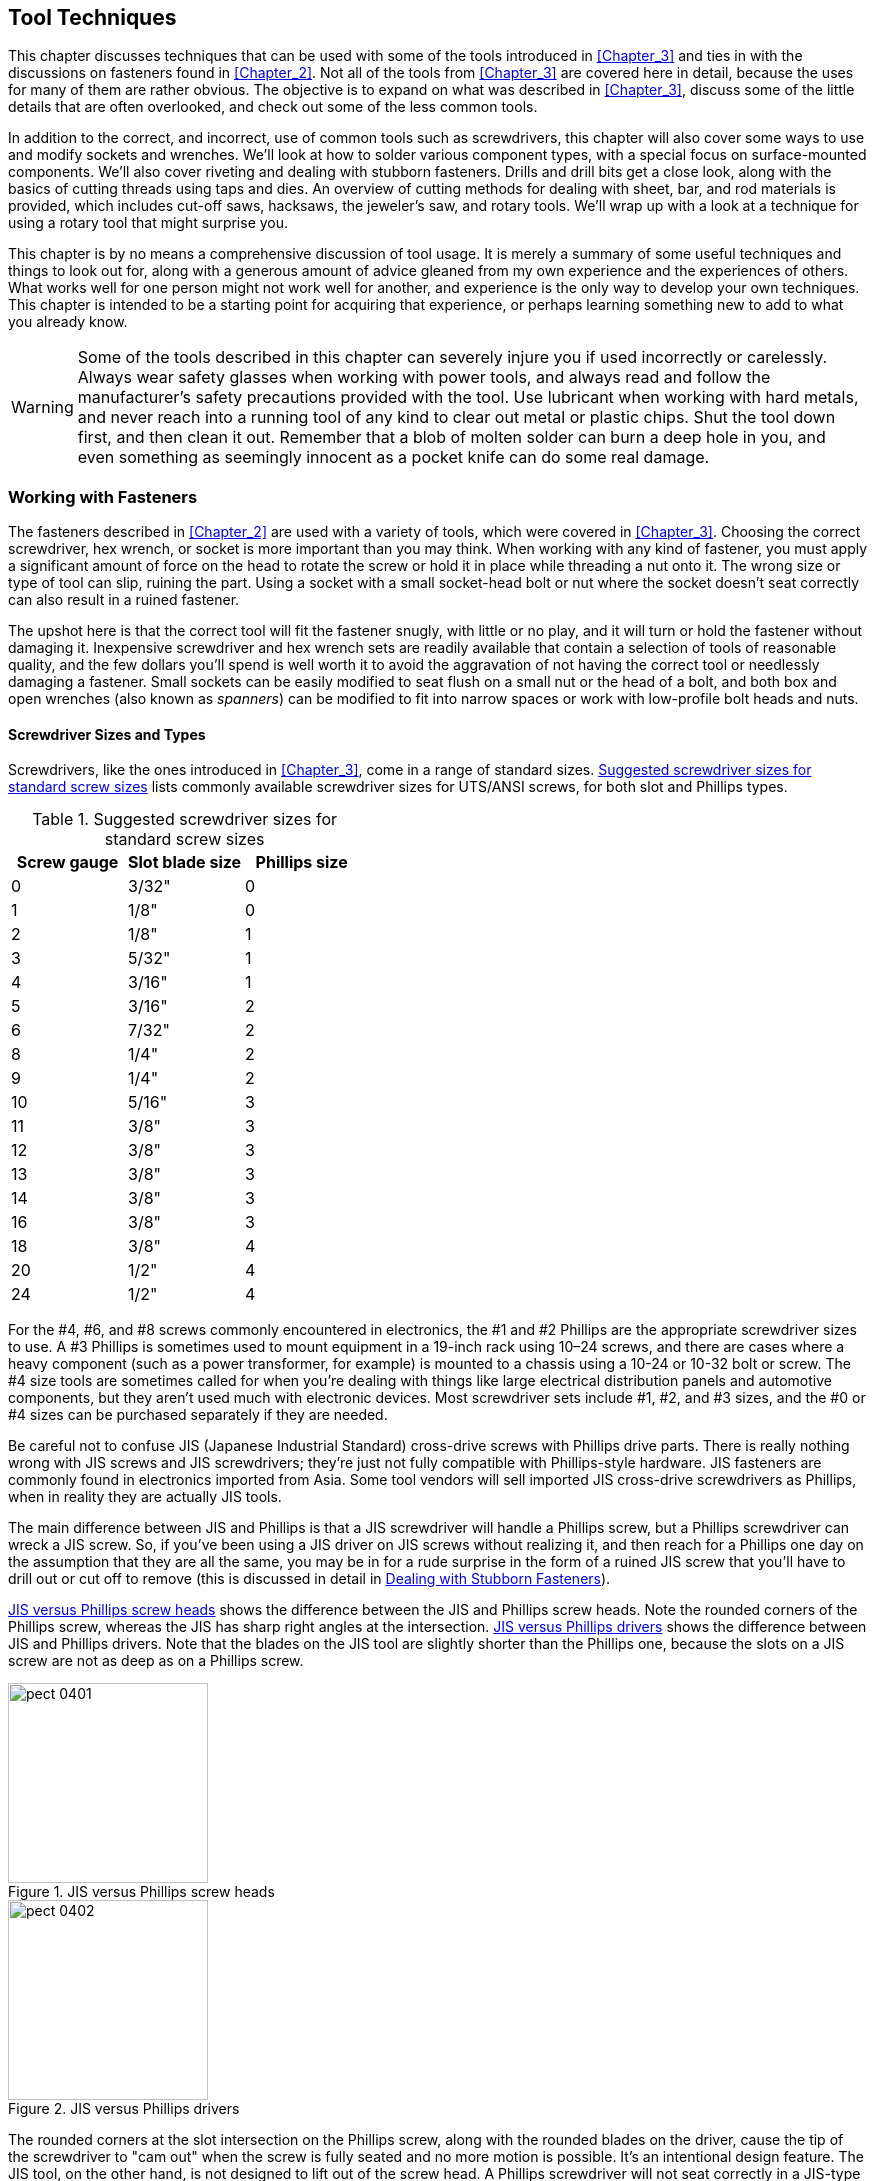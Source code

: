 [[Chapter_4]] 
== Tool Techniques

This chapter discusses techniques that can be used((("tools", "techniques", id="ix_tooltechnique"))) with some of the tools introduced in
<<Chapter_3>> and ties in with the discussions on fasteners found in <<Chapter_2>>. Not
all of the tools from <<Chapter_3>> are covered here in detail, because the uses for many
of them are rather obvious. The objective is to expand on what was described in
<<Chapter_3>>, discuss some of the little details that are often overlooked, and check out
some of the less common tools.

In addition to the correct, and incorrect, use of common tools such as screwdrivers, this
chapter will also cover some ways to use and modify sockets and wrenches. We'll look at
how to solder various component types, with a special focus on surface-mounted components.
We'll also cover riveting and dealing with stubborn fasteners. Drills and drill bits get
a close look, along with the basics of cutting threads using taps and dies. An overview
of cutting methods for dealing with sheet, bar, and rod materials is provided, which
includes cut-off saws, hacksaws, the jeweler's saw, and rotary tools. We'll wrap up
with a look at a technique for using a rotary tool that might surprise you.

This chapter is by no means a comprehensive discussion of tool usage. It is merely a
summary of some useful techniques and things to look out for, along with a generous
amount of advice gleaned from my own experience and the experiences of others. What works
well for one person might not work well for another, and experience is the only way to
develop your own techniques. This chapter is intended to be a starting point for acquiring
that experience, or perhaps learning something new to add to what you already know.

[WARNING]
====
Some of the tools described in this chapter can severely injure you if used incorrectly
or carelessly. Always wear safety glasses when working with power tools, and always read
and follow the manufacturer's safety precautions provided with the tool. Use lubricant
when working with hard metals, and never reach into a running tool of any kind to clear
out metal or plastic chips. Shut the tool down first, and then clean it out. Remember
that a blob of molten solder can burn a deep hole in you, and even something as seemingly
innocent as a pocket knife can do some real damage.
====

=== Working with Fasteners

The fasteners((("fasteners", "working with, tool techniques")))((("tools", "techniques", "working with fasteners"))) described in <<Chapter_2>> are used with a variety of tools, which were
covered in <<Chapter_3>>. Choosing the correct screwdriver, hex wrench, or socket is
more important than you may think. When working with any kind of fastener, you must apply a significant amount of force on the head to rotate the screw or hold it in
place while threading a nut onto it. The wrong size or type of tool can slip, ruining
the part. Using a socket with a small socket-head bolt or nut where the socket doesn't
seat correctly can also result in a ruined fastener.

The upshot here is that the correct tool will fit the fastener snugly, with little or no
play, and it will turn or hold the fastener without damaging it. Inexpensive screwdriver
and hex wrench sets are readily available that contain a selection of tools of reasonable
quality, and the few dollars you'll spend is well worth it to avoid the aggravation of not
having the correct tool or needlessly damaging a fastener. Small sockets can be easily
modified to seat flush on a small nut or the head of a bolt, and both box and open wrenches
(also known as _spanners_) can((("wrenches")))((("spanners"))) be modified to fit into narrow spaces or work with low-profile
bolt heads and nuts.

==== Screwdriver Sizes and Types

Screwdrivers, like the ones introduced in <<Chapter_3>>, come ((("screwdrivers", "sizes and types")))((("fasteners", "working with, tool techniques", "screwdriver sizes and types")))in a range of standard
sizes. <<screwdriver_sizes>> lists commonly available screwdriver sizes for UTS/ANSI
screws, for((("screws", "standard sizes (UTS/ANSI)"))) both slot and Phillips types.

[[screwdriver_sizes]]
.Suggested screwdriver sizes for standard screw sizes
[width="100%",cols="<1,<1,<1",frame="topbot",options="header"]
|================================================
| Screw gauge | Slot blade size | Phillips size
|      0      |      3/32&#34;      |       0
|      1      |      1/8&#34;       |       0
|      2      |      1/8&#34;       |       1
|      3      |      5/32&#34;      |       1
|      4      |      3/16&#34;      |       1
|      5      |      3/16&#34;      |       2
|      6      |      7/32&#34;      |       2
|      8      |      1/4&#34;       |       2
|      9      |      1/4&#34;       |       2
|     10      |      5/16&#34;      |       3
|     11      |      3/8&#34;       |       3
|     12      |      3/8&#34;       |       3
|     13      |      3/8&#34;       |       3
|     14      |      3/8&#34;       |       3
|     16      |      3/8&#34;       |       3
|     18      |      3/8&#34;       |       4
|     20      |      1/2&#34;       |       4
|     24      |      1/2&#34;       |       4
|================================================

For the #4, #6, and #8 screws commonly encountered in electronics, the #1 and #2
Phillips are the appropriate screwdriver sizes to use.((("screwdrivers", "Phillips"))) A #3 Phillips is
sometimes used to mount equipment in a 19-inch rack using 10&#8211;24 screws, and there
are cases where a heavy component (such as a power transformer, for example) is
mounted to a chassis using a 10-24 or 10-32 bolt or screw. The #4 size tools are
sometimes called for when you're dealing with things like large electrical distribution
panels and automotive pass:[<span class="keep-together">components</span>], but they aren't used much with electronic
devices. Most screwdriver sets include #1, #2, and #3 sizes, and the #0 or
#4 sizes can be purchased separately if they are needed.

Be careful not to((("Japanese Industrial Standard (JIS) cross-drive screws")))((("JIS (Japanese Industrial Standard) cross-drive screws"))) confuse JIS (Japanese Industrial Standard) cross-drive screws
with Phillips drive parts. There is really nothing wrong with JIS screws and
JIS screwdrivers; they're just not fully compatible with Phillips-style hardware.((("screwdrivers", "JIS versus Phillips")))
JIS fasteners are commonly found in electronics imported from Asia. Some tool
vendors will sell imported JIS cross-drive screwdrivers as Phillips, when in
reality they are actually JIS tools.

The main difference between JIS and Phillips is that a JIS screwdriver will
handle a Phillips screw, but a Phillips screwdriver can wreck a JIS screw. So,
if you've been using a JIS driver on JIS screws without realizing it, and then
reach for a Phillips one day on the assumption that they are all the same, you
may be in for a rude surprise in the form of a ruined JIS screw that you'll have to drill out or cut off to remove (this is discussed in detail
in <<stubborn_fasteners>>).

<<jis_vs_phillips_heads>> shows the difference between the JIS and Phillips screw heads.((("screws", "JIS versus Phillips heads"))) Note the rounded corners of the Phillips screw, whereas the JIS has
sharp right angles at the intersection. <<jis_vs_phillips>> shows the difference
between JIS and Phillips drivers. Note that the blades on the JIS tool are
slightly shorter than the Phillips one, because the slots on a JIS screw are not
as deep as on a Phillips screw.

[[jis_vs_phillips_heads]]
.JIS versus Phillips screw heads
image::images/pect_0401.png[width=200]

[[jis_vs_phillips]]
.JIS versus Phillips drivers
image::images/pect_0402.png[width=200]

The rounded corners at the slot intersection on the Phillips screw, along with the
rounded blades on the driver, cause the tip of the screwdriver to "cam out" when
the screw is fully seated and no more motion is possible. It's an intentional design
feature. The JIS tool, on the other hand, is not designed to lift out of the screw
head. A Phillips screwdriver will not seat correctly in a JIS-type screw, and it might
round off the corners of the slot intersection on a JIS part.

<<using_Philips>> shows how to check the size and fit of a Phillips screwdriver for a
given screw,((("Phillips screwdrivers", "checking size and fit for a given screw"))) in this case a 6-32. Note that the #2 screwdriver on the left fits the
screw, whereas the #1 tool on the right is a little too small. It might work, but the
risk of damaging the screw head is much higher.

[[using_Philips]]
.Phillips screwdriver sizing
image::images/pect_0403.png[width="400",align="center"]

Here's why all of this matters: a Phillips screw with the slots twisted out of the head
can be a real hassle to remove. <<damaged_Philips>> shows a damaged Phillips screw on the right, with an undamaged part on the left for comparison. The parts
are identical in terms of size and threads, but one is now completely ruined. The damage
shown in <<damaged_Philips>> can occur when a screwdriver tip is too small for the
screw head, or the screwdriver was allowed to bounce in and out of the head slots after
it would have normally cammed out. This is always a potential risk when you are using some type
of powered driver, but not so much when you're driving a screw by hand.

[[damaged_Philips]]
.Damaged Phillips screw
image::images/pect_0404.png[width="400", align="center"]

Because a tool that is too large won't fit correctly in the first place, it should be
readily apparent that continuing would be a bad idea (although I have seen people try
it and, as expected, end up with a ruined screw head). The importance of correct tool
sizing also applies to slotted head fasteners, but as stated elsewhere, these really
should be avoided if at all possible.

If you are using a power driver with screws,((("screwdrivers", "power", "avoiding damage to screws"))) you should be particularly careful. I have
a used Ingersoll-Rand industrial driver that I'm quite fond of, but unless the torque
is set correctly, it can ruin the head of a screw in the blink of an eye. A cordless
drill can also damage a screw (as anyone who has ever used one for drywall installation
or woodworking can attest), and even a small hand-held driver like the one shown in
<<small_driver>> can ruin the head of a screw if used carelessly.

[[small_driver]]
.Battery-operated electric screwdriver
image::images/pect_0405.png[width="300", align="center"]

If used carefully,((("electric screwdrivers", "battery-powered"))) a battery-operated screwdriver like the one shown in <<small_driver>>
can make your life a lot easier. If you do decide to purchase one, get a good one,
preferably rechargeable. The own shown here uses AA size batteries, which occasionally
will need to be replaced.

[[self_tapping_screws_ch04]]
==== Self-Tapping Screws

<<Chapter_2>> covered self-tapping screws, but ((("self-tapping screws", "techniques for working with")))((("fasteners", "working with, tool techniques", "self-tapping screws")))it's worth mentioning again
that they can be problematic to work with. Once a self-tapping screw has been removed,
it's easy to drive it back in and destroy the threads it cut the first time. This
is called _cross-threading_, and((("cross-threading"))) it's generally a bad thing.

There is a trick you can try to get a self-tapping screw to line up with the
threads it cut into the material when it was first installed. First, put the screw
into the hole without tightening it. Then, holding it in place with a slight amount
of pressure on the screwdriver, turn the screw the "wrong" way (i.e., counter clockwise),
as if you were backing it out. At some point, you should feel a slight "bump" when the
start of the thread is encountered (if you are working with metal, you might even hear
a faint click).

Now, immediately after the bump or click, turn the screw the correct direction to tighten
it (clockwise), and it should pick up the threads and go in without cross-threading. Do
not apply a lot of pressure when reseating a self-tapping screw; just let the existing
threads pull it in and apply only moderate pressure when it stops to tighten it.

This little trick works best with plastics and thick sheet metal. With thin sheet metal,
you might not have much of anything in the way of threads to work with, but it's still
worth a shot.

==== Hex-Socket-Head Fasteners and Hex Wrenches

A hex wrench (also called a _hex key_ or _Allen wrench_) doesn't((("fasteners", "working with, tool techniques", "hex-socket-head fasteners and hex wrenches")))((("hex wrenches", "working with, techniques"))) have a tendency to climb out
of the hex socket in the way a screwdriver will with a Phillips or slotted screw.
<<using_hex_wrench>> shows a hex wrench being used with a small cap-head bolt. Note
that getting the wrench end fully seated in the hex socket is the secret to success.

[[using_hex_wrench]]
.Using a hex wrench
image::images/pect_0406.png[width="300",align="center"]

[NOTE]
====
A screwdriver is not a hex wrench, and((("screwdrivers", "improperly using with hex-socket-head fasteners"))) trying to use one to tighten or loosen a
fastener with a hex socket in the head will not do it any favors. Once the interior
edges of the socket are damaged, a hex wrench will no longer seat correctly and the
part is essentially useless. Inexpensive hex wrench sets appear often enough on the
"bargain table" in hardware stores that there really isn't a good reason not to own
one.
====

Typically, both ends of a common hex wrench are usable, as shown in <<hex_wrench_torque>>.((("hex wrenches", "working with, techniques", "using both ends, torque and")))
Using the "short" end allows you to apply greater torque to the fastener by applying
pressure to the long arm of the tool. Inserting the long end of the wrench into the hex
socket won't allow for as much torque, but it does make it easier to spin the tool between
your fingers and get the screw or bolt moving a lot faster.

[[hex_wrench_torque]]
.Different torque and movements possible with each end of a hex wrench
image::images/pect_0407.png[width="250",align="center"]

One way to take advantage of both ends of a hex wrench is to use the short end to break a
fastener free and then flip the tool and use the long end to spin the fastener out. A
simple concept, to be sure, but one that might not be intuitively obvious to those who
haven't worked with hex wrenches before.

If you examine different sets of hex wrenches, you might notice that some of them have flat
ends, whereas others have a rounded shape like a ball. The wrench shown in <<using_hex_wrench>>
is a ball-end hex wrench, and <<hex_wrench_torque>> shows a flat-end type. <<hex_ends>> shows
a side-by-side comparison((("hex wrenches", "working with, techniques", "ball- and flat-end hex wrenches")))((("wrenches", "ball- and flat-end wrenches"))) of ball- and flat-end hex wrenches.

[[hex_ends]]
.Ball-end and flat-end (straight shaft) hex wrenches
image::images/pect_0408.png[width="250",align="center"]

Flat-end (or _straight-shaft_) wrenches can((("straight-shaft wrenches")))((("flat-end (straight-shaft) wrenches"))) tolerate higher amounts of torque and make more
complete contact with the insides of the hex socket. ((("ball-end wrenches")))A ball-end wrench is convenient for
getting into tight spaces, but the ball doesn't make as much physical contact with the
inner walls of the socket and the narrow section (the waist) of the wrench end might break
under stress. Some people like to use the flat-end wrenches to initially loosen a part
and then use a ball-end wrench to turn it out. Conversely, a ball-end wrench can be used
to turn a fastener into position, and then a flat end wrench can be used to fully tighten it.

When using very small hex wrenches, be careful not to apply too much force. The wrench shaft
might snap under excessive torque, and while this won't usually damage the fastener, it does
destroy a tool. Along the same lines, never use a hex driver in a power tool, such as an
electric screwdriver or a cordless drill, unless the power tool has an adjustable torque
limit. A hex wrench can apply enough torque to a fastener to twist the head off, leaving
you just a threaded stub to deal with.

==== Hex-Head Fasteners and Socket Wrenches

Socket wrenches ((("socket wrenches", "using with hex-head fasteners")))((("fasteners", "working with, tool techniques", "hex-head fasteners and socket wrenches")))come in both ratcheted and nonratcheted (direct-drive) forms. The use of
the ratchet drive makes the tool less tedious to operate, and it also permits its use in
restricted spaces. The socket wrench set shown in <<socket_and_hex_drivers>> is a typical example.
Some socket kits also include a screwdriver-type handle, which is handy for getting into
tight spots, but it can't really apply the same amount of torque that a ratchet can
supply.

Another variation is a direct-drive handle, ((("socket wrenches", "using with hex-head fasteners", "direct-drive and ratchet-drive handles")))which employs the mechanical advantage of a lever
but does not incorporate a ratchet. <<qtr_drive>> illustrates the difference between a
ratchet drive and a direct-drive socket tool handle. From left to right, we have a ratchet,
a swivel-end direct-drive handle, a sliding bar handle, and a six-inch extension. These are
all designed to work with sockets that accept a 1/4-inch drive. Many socket sets include both
1/2-inch and 1/4-inch drive sockets, along with a 1/4-inch drive handle that looks like a screwdriver,
and a 1/2-inch to 1/4-inch adapter.

[[qtr_drive]]
.1/4&#34; drive socket handles and extension
image::images/pect_0409.png[width="400",align="center"]

An extension is useful if you need to get at a bolt that is beyond the reach of the wrench.
<<socket_extension>> shows an extension adapter for a 1/2" drive tool. It's the same
idea as the one shown in <<qtr_drive>>, only larger.

[[socket_extension]]
.Socket wrench with extension
image::images/pect_0410.png[width="300",align="center"]

[WARNING]
====
Using pliers of any kind on a screw or bolt intended for use with a socket wrench is a((("pliers", "improper use with screws or bolts instead of a socket wrench")))
sure-fire way to round off the edges of the head so that no socket will ever work with
it again. Some types of pliers have a toothed section supposedly for use on hex-head
parts. Don't use it unless it's an emergency.
====

A socket wrench can apply considerable force to a fastener.((("socket wrenches", "using with hex-head fasteners", "too much torque"))) Be careful not to get too
carried away and over-torque the part. The part might be difficult to remove at some
future point in time, or even worse, the head of the bolt could shear off, leaving you
with a headless bolt and a real problem. If there is a lock washer under the head or the
nut, excessive torque can reduce its effectiveness.

A socket should fit snugly on the head of a hex-head bolt or screw, with little or no
play (or wiggle). <<Chapter_2>> discussed how a small hex-head fastener, such as a bolt
or machine screw, can be difficult to drive if a socket does not seat flush around the
head. _Small_, in this case, means 9/32 of an inch or 7 millimeters, and smaller, and sockets
in this size range are usually 1/4-inch drive types.

Most common inexpensive sockets have a slightly rounded edge and angled faces at the entry
of the socket that will prevent the socket from fully seating on the sides of the head of
a small fastener or bolt with a low-profile head. Consequently, the tool could easily slip
and damage the head. <<socket_seating>> illustrates this situation. Note how an
unmodified (stock) socket doesn't seat flush on a small hex-head bolt or screw.((("socket wrenches", "using with hex-head fasteners", "flush seating, modifying socket for"))) In some
cases, it can be even more extreme than what is shown here.

[[socket_seating]]
.Socket seating on a small hex-head fastener
image::images/pect_0411.png[width="250",align="center"]

You can modify sockets by grinding off about 1/16 to 3/32 of an inch of the end of the
socket, or up to where the interior angles end. The leaves a flat surface at the entry of
the socket for the head of the fastener to fit into. <<modified_sockets>> shows sockets before and after such a modification.

[[modified_sockets]]
.Small sockets before and after flush seating modification
image::images/pect_0412.png[width="300",align="center"]

Now the modified socket will seat flush on the head of the fastener, as shown in the bottom
illustration in <<socket_seating>>. This isn't something I'd recommend for sockets larger than
about 9/32 inch or 7 millimeters in size. Since the heads on larger fasteners tend to be taller and have
more available surface area for the socket to contact, the modification really isn't necessary.

==== Adjustable Wrenches

In general, an adjustable wrench is a bad idea,((("wrenches", "adjustable")))((("fasteners", "working with, tool techniques", "adjustable wrenches")))((("adjustable wrenches"))) unless you are doing plumbing. But
sometimes there is just no other way to get the job done due to space constraints
or lack of other available tools. If used correctly and only occasionally, an adjustable
wrench isn't necessarily bad, but it can be used badly.

If you are going to keep an adjustable wrench in your tool kit, make sure it is a good one.
This is one tool you don't want to pick up from the bargain bin, and you should have a
selection of sizes. In addition to single tools, adjustable wrenches often come in sets of
four with 6-, 8-, 10-, and 12-inch wrenches. Specialty outlets carry 4-inch wrenches, as well.
The wrench should have minimal play in the adjustable jaw, operate smoothly without sticking
or binding, and look like some care went into its manufacture (forged with smooth machined
surfaces).

<<adj_wrench_parts>> shows the parts of a typical adjustable wrench. The worm drive moves
the adjustable jaw in a track cut into the fixed jaw. The adjustable jaw is made so that
the seat area will expand or contract while maintaining the correct angle to allow a hex-head bolt to seat correctly. Should you happen to encounter an adjustable wrench that does
not maintain the correct angle in the seat, I would recommend tossing it into the
recycle bin and getting a better tool.

[[adj_wrench_parts]]
.Parts of a typical adjustable wrench
image::images/pect_0413.png[width="300",align="center"]

If you do elect to use an adjustable wrench, you should make sure that the jaws are
tight on the part, and be prepared to stop periodically to check that they remain
tight.((("bolts", "adjustable wrench, using on a large bolt"))) An adjustable wrench that slips is a fast way to ruin a hex nut or hex-head
fastener. <<adjustable_wrench>> shows a typical adjustable wrench being used on a
large bolt.

[[adjustable_wrench]]
.A typical adjustable wrench in use
image::images/pect_0414.png[width="300",align="center"]

There's a problem with how the wrench in <<adjustable_wrench>> is being used: it
isn't fully seated against the bolt head. Notice that there is a gap between the
head of the nut and wrench seat. The bolt head or nut should be as far back against
the seat of the wrench as possible.

As with just about any tool, there is a right way and a wrong way to use it. The
adjustable wrench is no exception, as <<using_adj_wrench>> shows.

[[using_adj_wrench]]
.Right and wrong ways to use an adjustable wrench
image::images/pect_0415.png[width="300",align="center"]

==== Wrenches (Spanners)

In electronics work, there is usually not much call for a((("wrenches", "spanners")))((("spanners")))((("fasteners", "working with, tool techniques", "wrenches (spanners)"))) box or open wrench, but as
described in <<Chapter_3>>, small tools are available. <<mini_wrenches>> shows
a set of small open wrenches, ranging from 13/64 to 5/16 inch in size. These are old, so
finding a set like this again might take some digging around in a used tool shop.

[[mini_wrenches]]
.Set of small dual-size open wrenches
image::images/pect_0416.png[width="300",align="center"]

<<mini_combo_wrenches>> shows a more modern set. These are more conventional
combination wrenches, with an open wrench on one end and a box wrench on the other.((("combination wrenches")))((("wrenches", "spanners", "combination box and open wrench")))
These range from 1/4 to 5/16 inch in size. Small metric sizes are also available.

[[mini_combo_wrenches]]
.Set of small combination wrenches
image::images/pect_0417.png[width="300",align="center"]

When you are working with a small wrench, it helps to keep pressure on the tool while it is in
contact with the head of the fastener. A finger can be used for this purpose, although
a small wood dowel or wood block will also work. Because the working faces of a box or
open wrench typically have slightly rounded edges from the forging process used to
manufacture them, they might not seat completely on the head of a small fastener. The width
of the tool might also prevent it from reaching into tight spaces, such as when you are making an
adjustment to something.

The set shown in <<mini_wrenches>> is unique in that the wrenches are already thin and relatively
flat, but this is more the exception than the rule.((("wrenches", "spanners", "modifying to make thinner"))) You can modify (hack, if you will) a small wrench to make it thinner by carefully grinding both sides of the open end of the
wrench. <<modified_wrench_before>> shows a wrench prior to modification.

[[modified_wrench_before]]
.Unmodified small 1/4&#34; wrench
image::images/pect_0418.png[width="300",align="center"]

A bench grinder was used to flatten the surfaces of the wrench shown in <<modified_wrench_after>>,
and the ground surfaces were then smoothed with a semi-abrasive buffing wheel. This
technique can also be applied to the box end of the wrench. In case you're curious,
this was done to a cheap 1/4-inch wrench that happened to be lying about, not doing much.

[[modified_wrench_after]]
.Modified small 1/4&#34; wrench
image::images/pect_0419.png[width="300",align="center"]

There's nothing wrong with hacking tools to make them fit your needs. Just be aware that,
once modified, the tool will never be the same. But that's all right if you really need it
and don't mind potentially sacrificing a tool. I generally keep a number of sacrificial
tools on hand that I pick up from the bargain bin at the hardware store or scrounge up at
one of the local second-hand tool stores. I wouldn't do this to an expensive tool unless
there was a desperate need.

[[Rivets_ch04]]
==== Rivets

Using a blind rivet is simple and the technique is relatively((("rivets", "working with, techniques")))((("fasteners", "working with, tool techniques", "rivets"))) easy to master. In addition
to different diameters, blind rivets also come in different lengths, called the _grip depth_.((("grip depth (rivets)")))
The thickness of the parts to be joined determines the necessary grip depth.
<<using_blind_rivet_pt1>> shows a blind rivet being set into a steel panel, and
<<using_blind_rivet_pt2>> shows the rivet in place with the stem (or tensioning rod) cut
free by the riveting tool. The tensioning rod is still in the barrel of the tool and will
fall out when the handle is released.

[[using_blind_rivet_pt1]]
.Installing a blind rivet: setting the rivet
image::images/pect_0420.png[width="300",align="center"]

[[using_blind_rivet_pt2]]
.Installing a blind rivet: rivet set and pass:[<span class="keep-together">stem cut</span>]
image::images/pect_0421.png[width="300",align="center"]

There are four basic steps involved in((("rivets", "working with, techniques", "installing a blind rivet"))) installing a blind rivet:

 . Drill holes in both pieces to be joined at the location where the rivet will
be placed.
 . Insert the rivet into the riveting tool.
 . Insert the rivet body though the holes in the pieces to be joined.
 . Pull the handle until the tool trims off the rivet's tensioning rod.

<<rivet_installation>> shows what is going on when a blind rivet is set. It also shows
the two main measurements of a rivet: diameter and grip. The size of the hole in the
material to be joined depends on the diameter of the rivet to be installed, which itself
depends on how much load the riveted joint will need to bear. It is essential to make a hole
that is just large enough for the rivet body to pass through, but not so large that the
rivet is loose in the hole.

[[rivet_installation]]
[role="float-top wide"]
.Blind rivet installation details
image::images/pect_0422_mod.png[width="300"]

The _grip depth_ is how thick the material can be for a given rivet size.((("grip depth (rivets)"))) Note that the
grip depth is always less than the length of the rivet body. Blind rivets have a specified
minimum and maximum grip. The minimum grip is the point at which a shorter length rivet
may be used. A given rivet can be used with material that is less than the minimum grip
depth, but it will cause the rivet body to "bunch" on the blind side. This might create a
problem with other parts, and it can result in a less-than-optimal joint. In some cases, the
tool might not be able to pull the tensioning rod out far enough to snap it off, which can
be a hassle to deal with. If the grip depth is less than the minimum for a particular rivet,
consider using the next shorter size.

The _maximum grip_ is the thickest((("maximum grip (rivets)"))) combination of materials the rivet can reliably and
properly hold together. Do not use a rivet with a maximum grip that is less than the
actual depth. When the rivet is set, it will not expand the blind side sufficiently to
solidly and reliably join the pieces.

Some blind rivet tools come with a handy hole-sizing chart, along with a selection of
rivets to start off with. Small rivets won't take as much stress as larger parts, and
there is always the chance that a small rivet might be torn loose under extreme duress.
A blind rivet can be used with soft materials such as plastic or even canvas if a backing
washer is used to distribute the force exerted by the rivet. Some types of rivets are
made with extended flanges for these types of applications. The rivets are cheap, so if
you have a blind rivet tool, you really should have a good selection of rivets in
different diameters and grip depths to go with it. Make sure you also have the correct
drill bits to make the holes for the rivets.

[[stubborn_fasteners]]
==== Dealing with Stubborn Fasteners

Work with fasteners long enough, and at some point you will inevitably encounter a((("fasteners", "working with, tool techniques", "dealing with stubborn fasteners"))) stubborn
fastener that simply refuses to move. Here are some techniques for dealing
with these situations.

===== Solvents

Using the solvent WD-40 can sometimes loosen parts that are bound by corrosion.((("WD-40", "using to loosen stubborn fasteners")))((("solvents", "using to deal with stubborn fasteners")))
There are also other solvents sold for this purpose. Use a cotton swab or small eye
dropper to apply it to the base of the head of the stuck fastener.

[NOTE]
====
Bear in mind that WD-40 is not really a good general-purpose lubricant. It is primarily a
penetrating oil and was originally developed for water displacement and metal protection
for military equipment, such as missiles and aircraft. It's also good for noisy door hinges,
but it will dissolve heavier lubricants like motor oil and grease. Using it on something
like a bicycle chain or a bearing is not a good idea.
====

Parts that have been sitting for a long time sometimes become "frozen" or "seized" in a
threaded hole. One way to break them loose, in addition to applying a solvent, is to tap
them. Do this using a small punch and a ball-peen hammer. A few taps might be all that is
needed to break the part loose and get it moving. Just be careful not to damage the
drive slots or the hex-socket hole in the head of the screw or bolt.

===== Torque

When you are dealing with a tight screw, ((("torque", "using to dislodge stubborn fasteners")))it sometimes helps to apply a quick, sharp "snap" of
force to the tool to break the bolt or screw loose. This requires a solid
fit between the tool and the screw. Be careful not to apply an excessive amount of
force, or you could be left with either a broken tool or a headless bolt or screw.

===== Temperature

In some cases, you can loosen a stuck fastener just enough to remove it by cooling it
relative to the surrounding material.((("temperature", "cooling stubborn fasteners in order to loosen them")))((("freeze spray"))) A can of so-called _freeze spray_ (used in
electronics to find temperature-sensitive parts) can suit this purpose. The
trick is to apply the coolant directly to the head of the fastener and the metal
immediately surrounding it after first applying a solvent. Cool the fastener and
the surrounding area until it begins to develop frost, and then use the appropriate
tool as quickly as possible. The objective is for the fastener and the hole it is in to
contract; the fastener will become slightly smaller in diameter and the diameter of
the hole will increase slightly (this might be counterintuitive, but it does work).

===== Drilling and Grinding

As a true last-resort measure, you can sometimes remove a stuck fastener by drilling
out the head or grinding it off.((("screws and bolts", "drilling or grinding off the head to remove when stuck")))((("drilling out the head of stuck fasteners")))((("grinding off the head of stuck fasteners"))) If it is a flat-head screw, then drilling is about
the only option. The trick is to drill out enough of the old screw head to pull the
pieces it is holding apart, but not so much as to dig into the countersink below the
head. <<drilling_out_screw>> shows how this is done.

[[drilling_out_screw]]
.Drilling out the head of a counter-sunk screw
image::images/pect_0423.png[width="300",align="center"]

The top image in <<drilling_out_screw>> shows the drill cutting into the head of the
stuck screw. Notice that the diameter of the drill bit is slightly larger than the
diameter of the screw shaft. In the bottom image, you can see what is left of the head
of the screw on the drill bit. The operation was a success. You can remove what is left of
the screw using pliers. Since the objective is to get the old screw
shank out and discard it, you can be as rough with it as necessary.

For screws and bolts with raised heads (pan, cap, and such), it is possible to grind
off the head of the fastener using a tool like a right-angle grinder (such as the one
shown in <<grinders>>). Just be careful not to let the grinder make contact with the
underlying metal any more than necessary, and even then, some sanding and buffing might
be needed to clean up the area. The end result of both procedures is the same: the
shank of a now headless screw or bolt will be left that can then be removed and
discarded.

=== Soldering and Desoldering

Soldering is the quintessential activity of electronics.((("soldering"))) One of the first odors you might
notice when walking into an active electronics shop or lab is the smell of the hot flux
from the solder wire. Almost every component used in electronics can be connected using
solder in one form or another.

==== Solder Types

Solder is an alloy of two or more metals. In the past, the typical formulation used tin and
lead, although nowadays other metals are found in alloys for lead-free solder or special
applications requiring high conductivity or strength. The ratio of the component metals
varies, depending on the application. In the past, the most common alloy for electronics
work was a 60/40 blend of tin and lead (Sn60/Pb40). Another common type has a ratio of 63/37,
which has a slightly lower melting point. For plumbing applications involving copper tubing
and copper pipes, the ratio is usually 50/50, with a much higher melting point that requires a torch or
a substantial soldering tool.

Early on, soldering was used to join copper tubing and the seams of tin cans, and then
made the transition to electronics because of its ability to easily create strong,
electrically conductive bonds between the metallic leads of components. Because of its
lead content, solder was phased out of use in plumbing in the 1980s. Since 2006, lead-based
solder has been phased out of most consumer electronics production, as well, although
it is still common in high-reliability, aerospace, military, and hobbyist applications.
Lead-free formulations are usually some variation of pass:[<span class="keep-together">tin-copper</span>] (Sn-Cu) or tin-silver-copper
(Sn-Aq-Cu). The lead-free types have different melting points than Sn-Pb formulations,
although modern soldering irons can easily deal with this. The main issues with RoHS
(restriction of hazardous substances--i.e., lead-free) solders involve ease of use and
long-term reliability.

Although many people worry about the lead in solder, it's really not as big a hazard
as some might think. In the solder alloy form, the lead is quite stable and poses a
minimal hazard if handled properly. The primary concern is ingesting lead.
Fermilab (the Fermi National Accelerator Laboratory) has a http://bit.ly/solder-hazard[web page on lead solder hazards]. The main points
are to never eat or drink anything while working with solder, and be sure to wash
your hands after using it. In fact, it's always a good idea to wash
your hands after doing anything on the workbench, since the lead in solder isn't the
only potentially hazardous material found around electronics.

In an http://bit.ly/lead-free[editorial in the journal _ECN_], Jon Titus provides a quick overview of the impacts
of making the transition to lead-free solders, most of which have been either neutral
or negative.
One major point is that to date there has been no data to indicate that lead-based
solder is a major contributor to levels of free lead in the environment. The second
major point is that lead-free solder joints can be less reliable and and are prone to
introducing problems such as "tin whiskers," which can lead to long-term reliability
issues. The original advocates of lead-free solder admit that this is indeed the case.
Another interesting editorial, appearing in _Electronic Design News_ (EDN) in 2007,
http://bit.ly/ROHS-myths[listed and debunked some of the myths surrounding RoHS solder].

If you want to use RoHS solder, there are two main types available. A tin-copper alloy
(99.3% Sn, 0.7% Cu) with a flux core is readily available in spools of various sizes.
The flux used is the same for both tin-lead and RoHS solders, being either rosin-based
or water-soluble. Sn-Ag-Cu (tin-silver-copper) solders are used by a majority of
Japanese manufacturers for reflow, wave, and hand soldering in production environments.
Kester has a http://bit.ly/hand-solder[good write-up on the use of RoHS solder for hand soldering].

The RoHS solders tend to not flow as smoothly as tin-lead (Sn-Pb) solder, and most types
require a slightly higher working temperature (between 5 to 25 degrees C higher than with Sn-Pb
solder). For this reason, some sources recommend that the beginner start off with a Sn-Pb
solder and then make the transition to RoHS after gaining some soldering skill.

Although RoHS solder has seen improvements over the past few years, there are still some
potential issues with tin whiskers, and because of the inherent properties of the metals
involved, it will always be slightly more difficult to work with than lead-based solder.
What type you choose to use is up to you.

[NOTE]
====
When you are working with any solder, there will be some smoke. This is not the solder itself,
as the soldering temperatures are not high enough to vaporize the metals in the solder.
The smoke is coming from the flux. It's still not a good idea to breathe a lot of it,
so having a small fan on the workbench will disperse it. Don't waste your money on
a soldering iron with a "fume collector" attachment. These usually don't work (except
for the really expensive industrial-grade tools), and in any case, a cheap fan from the
local drugstore will blow the fumes away and keep you cool at the same time.
====

Tin-lead solder is still readily available and easy to work with and, provided that you
don't ingest any, relatively safe to use. For electronics work, the most common
form of solder is a wire with a hollow core filled with a flux material, typically some
type of rosin (similar to what violinists use on their bows). <<solder_spool>> shows a
one-pound spool of rosin flux core solder. RoHS solder is also available in spools like the
one shown in <<solder_spool>>.

[[solder_spool]]
.Spool of solder wire
image::images/pect_0424.png[width="300",align="center"]

For working with surface-mounted components, _solder paste_ is essential. This is basically
ground solder with flux and a binding agent that can be applied to the component mounting
locations on a circuit board using an applicator. Solder paste is available in RoHS
formulations as well as conventional tin-lead. Some solder paste comes in tubes that
allow you to squeeze out what you need, or you can find it in small containers with screw-on
lids. <<solder_paste>> shows a tube of solder paste with a set of spare applicator tips.

[[solder_paste]]
.A tube of solder paste
image::images/pect_0425.png[width="500",align="center"]

==== Soldering Technique

<<Chapter_3>> covers soldering tools--namely, the soldering iron and soldering
stations. If you want or need to work with lead-free solder, then investing in a good
temperature-controlled soldering station would be a good idea. A selection of different
tip sizes is also wise, since in some cases a fine tip is necessary (e.g., for
surface-mount work). In other cases, you might need to apply much more heat (e.g., soldering
to the terminals on a large toggle switch), so a large point or chisel tip would be
appropriate.

===== Temperature

One of the questions that often comes up regarding soldering is how hot the tip should be.
A general answer might that the tip of the soldering iron should be as hot as necessary
to melt the solder and create a solid joint without damaging the part being soldered
(or the underlying PCB). Fortunately, soldering has been around for a while, so there
is a sizable body of knowledge (and advice) available to draw upon.

The melting point of 60/40 tin-lead solder is around 374°F (190°C), but the tip of the
soldering iron needs to be much hotter than that, because it will cool rapidly when
applied to the parts to be soldered. However, if the temperature is too high (as is
sometimes the case with cheap, unregulated irons), the solder might not flow correctly,
and the tip of the iron might not wet (take a thin initial layer of solder) properly.

Some sources recommend a tip temperature of around 700°F (370°C). For some work, you might
want it hotter--for example, when soldering 18-gauge wire to a large switch or high-current
connector of some type. If you are using RoHS solder, the tip will need to be hotter
to adequately melt the solder. A hot iron will allow a connection to be made more quickly,
which means the tip of the iron is in contact with the work for a shorter period of time
than if the temperature were lower.

Another approach is to set the temperature to around 550°F (260°C) and increase it until
you obtain the desired result. But bear in mind that if the temperature is too low,
you risk damaging something because of the extended time necessary to heat the
joint to the point where the solder will flow. The objective is to find the temperature
range that works for you in typical situations. If you have a soldering station with a
digital readout, I suggest keeping a list of temperatures for different tips and
types of soldering activities, which you have determined for yourself, taped up near it.

===== Soldering Wires

Soldering can take some practice to master. Unfortunately, it is not as simple as just
applying some heat and daubing on some solder. When you are soldering, you are, in effect,
brazing, albeit at a low temperature. The idea is to get the work (the parts to be
soldered) hot enough to let the solder melt and flow across and between them. The solder
forms a bond with the metal of the components being soldered and becomes hard after it
has been heated. <<soldering_switch>> shows a wire being attached to the connector lug
of a small pushbutton switch.

[[soldering_switch]]
.Soldering wires to a switch
image::images/pect_0426.png[width="300",align="center"]

After the wires have been soldered to the switch, the solder lugs are covered with
heatshrink tubing, as shown in <<finished_switch>>. This protects the connections
and prevents things from accidentally making contact with them. Using heatsink on a
bare connection like this is always a good idea, even though it is an extra step.

[[finished_switch]]
.Finished switch wiring with protective heatshrink tubing
image::images/pect_0427.png[width="300",align="center"]

[[pcb_soldering]]
===== Soldering a PCB

Soldering parts to a printed circuit board can be challenging. Unlike wires, the
components on a PCB tend to be heat sensitive, so leaving the soldering iron on the
connection for too long can potentially do some damage. <<soldering_pcb>> shows a
component being soldered to a PCB.

[role="wide"]
.Using Heatshrink Tubing
*************************
Heatshrink tubing, also known as just _heatshrink_, is amazing stuff. It comes in a wide
range of sizes, colors, and types. It's easy to cut, simple to use, and it does just what the
name implies: it shrinks. It is used in everything from electric golf carts to computers.
Anywhere that electrical tape might have been used in the past is a possible application
for heatshrink tubing. The only somewhat tricky part about using heatshrink is getting
it hot enough to shrink without damaging it or the components and wires around it.

As a general rule of thumb, it is safe to assume that a peice of common heatshrink will
shrink to 1/2 of its original diameter, although some types can shrink to 1/4 of the
original diameter or more. When heatshink is hot, it will self-adhere, and it has been
used to create things like a temporary cap for a low-pressure gas line by crimping the
open end of the heatshrink while it is still hot and pliable. It can also be used to
seal an assembly inside. <<Chapter_12>> describes a homemade optical isolator encased
in a section of heatshrink.

As shown in <<finished_switch>>, a section of heatshrink was placed on each of the
wires before soldering started. After the wire was soldered to the terminal of the
switch and the solder joint was cleaned up, the heatshrink was moved down over the
soldered terminal. A hot-air gun was then used to activate the heatshrink. Notice how
the heatshrink extends from the terminal by about 1/3 of an inch or so along the wire.
Since heatshrink becomes rigid after it has been heated, this serves as a strain
relief for the wire. It also forms a seal around the wire to keep dirt and moisture out.

Using a cigarette lighter or a hot soldering iron is not a recommended way to
work with heatshrink. Special hot-air blowers are available for just this type of
application, and the desoldering/reflow blower on an SMT (surface-mount technology) workstart will also do a
good job if used carefully. Too much heat can cause the tubing to split or melt, and
it can do some serious collateral damage. Most common household hair dryers won't get
hot enough to do the job. If you plan to work with heatshrink on a regular basis,
you might want to consider purchasing an inexpensive hot-air blower. The hot-air
blowers used for sweat soldering by plumbers will also work, but you have to pay
close attention, as they run really hot.

The best way to learn how to work with heatshrink, and perhaps get some novel ideas
for ways to use it, is to buy some and play with it. Heatshrink is not very expensive.
Kits with various diameters and types are readily available online, and a local
electronics outlet should have some available, as well.
*************************

[[soldering_pcb]]
.Soldering a component to a PCB
image::images/pect_0428.png[width="300",align="center"]

The place on a PCB where the lead of a component goes through is called a _pad_. A
hole that exists in a PCB solely for the purpose of connecting one layer to another
(like a vertical jumper of sorts) is called a _via_. PCBs come in single-layer, double-sided,
and multilayer forms. <<Chapter_15>> discusses the design of PCBs.

In <<soldering_pcb>>, you can see that the solder is applied to the point where the tip of
the soldering iron meets both the component lead and the connection pad on the PCB. This
happens to be a single-sided PCB, which can be slightly more difficult to solder than a
double-sided PCB. In this case, the flux core in the solder was sufficient to help create
a solid connection, but sometimes additional flux helps. <<soldered_comp>> shows the result for two components (a
resistor and a small diode on the other side).

[[soldered_comp]]
.Component soldered to a single-sided PCB
image::images/pect_0429.png[width="300",align="center"]

A single-sided PCB can be tricky to solder, since there is little reason for the solder to
wick down into the hole alongside the component lead. This can result in an incomplete
connection, where only a part of the component lead is actually soldered and the solder
flows around the rest of the lead without bonding.

It is not uncommon for the solder on a single-sided PCB to form a slightly rounded mound. This
is because the solder does not flow down into the hole alongside the lead, but instead tends
to form a "puddle" on the PCB pad. You can reduce this (if it bothers you) by using some
additional flux and increasing the heat of the soldering iron.

With a double-sided (or multi-layer) PCB with plated-through holes in the pads, the solder
should flow through the hole and form a fillet, or sloped fill, on each side of the PCB.
The fillet will be largest on the side where the solder was applied and might not be visibly
obvious on the component side of the PCB, but the solder should still flow through and fill
the hole. <<pcb_solder_joint>> shows a diagram of what a PCB solder connection should look
like. Your results may vary, but the general idea is to have the solder flow through the
plated hole in the pad along the component lead.

[[pcb_solder_joint]]
.Through-hole solder joint for a double-sided PCB
image::images/pect_0430.png[width="350",align="center"]

[TIP]
====
Although some sources state that you should heat the pieces being soldered before applying the
solder, it helps if the tip of the soldering iron is "wetted" with some solder before it is
applied to the work. Without a good thermal connection, the work will take too long to heat up,
and that heat will be transferred into something that could be damaged. Practice will allow
you to experiment and see what works best for you, but I recommended using a wetted iron tip
and applying the solder to the point where the tip meets the parts being soldered. The solder
will melt and flow as soon as the tip and the work pieces reach an appropriate temperature.
====

When you are working with a PCB, and a single-sided PCB in particular, it helps if the PCB is clean--really clean. Wiping it down with 90% isopropyl alcohol will remove any residual oil
or other contaminants. It also helps if the component leads are clean. Lastly, applying paste
or liquid flux can make things go more smoothly, but it does leaves a mess that has to be
cleaned up when the soldering is complete. <<paste_flux>> shows a small container of paste
flux that can be applied with a wood toothpick or a thin stick made from a wood-handle cotton
swab (use the bare end, or just cut off the swab). I use the Puritan brand 6-inch wood shaft
swabs, which can be purchased online through Amazon in packs of 1,000 for about $15 or less.

[[paste_flux]]
.A small container of paste flux
image::images/pect_0431.png[width="300",align="center"]

After soldering, it is a good idea to go over the connections with a cleaning solution or just
with 90% isopropyl alcohol, particularly if additional flux was used. A small brush, called
an _acid brush_, is commonly used for this task. It is typically used to apply paste flux
compounds for soldering copper tubing and pipes, but it is also used in the electronics
industry for PCB cleaning applications. You can purchase acid brushes at electronics suppliers,
hardware stores, and plumbing supply stores. They are also available in packs of 6, 12, or
more from various online sources. I like to trim about 1/4 to 1/3 of an inch off the
end of the brush to make it stiffer.

It is a good idea to remove leftover flux from the PCB after you have finished soldering,
because flux can attract moisture and dirt. Also, if the humidity and temperature are just
right, leftever flux residue can conduct a weak current, which introduces
noise into a circuit and possibly cause erratic behavior.

[TIP]
====
Alcohol and other cleaning solvents tend to leave a white residue on a PCB if it isn't flushed
off completely. This is just flux residue that was deposited when the solvent evaporated. It
is a good idea to remove it, and one way to do that is to go over the board with a dry acid
brush. Another way is to wash the board in distilled water while brushing it. So long as there
are no parts, such as potentiometers or switches, that might have problems with trapped water it
won't hurt anything, and distilled water is nonconductive. Just make sure the board is
completely dry before you apply power.
====

===== Soldering Defects

If the solder is disturbed while still molten, it can disrupt the solder's internal
structure and create a rough-looking connection, or joint. Also, if the work is not hot
enough, the solder won't flow properly, and the result will be a joint that is weak and might
not conduct current reliably. This is called a cold solder joint, and an example is shown in <<cold_solder_joint>>.

[[cold_solder_joint]]
.Cold solder jointfootnote:[Photo by coronium, CC-BY-SA-3.0, http://bit.ly/cold-solder]
image::images/pect_0432.png[width="300",align="center"]

When applied correctly, the solder should flow (literally) across the work, leaving a smooth, shiny
joint. If the solder is applied quickly enough, the risk of thermal damage to components can be minimized. When
the surface of the solder is grainy or dull, it indicates that the component lead may have moved
before the solder cooled sufficiently, or the soldering iron wasn't hot enough. Although a cold
solder joint might look like it is solid, it really isn't, and can lead to a broken joint down
the road.

Although not as common as cold solder joints, broken solder joints can also occur. This happens
when the lead of a through-hole component breaks free of the surrounding solder on a pad
or terminal, often taking some of the original solder with it. This type of defect is typically
seen when a circuit board has been subjected to shock or vibration. It was once quite common in
portable electronics with single-sided PCBs but is less common with double-sided or multi-layer
PCBs and does not occur with surface-mounted components. A cold solder joint can be the
precursor to a broken solder joint.

This type of problem can be difficult to track down, as it might be intermittent.
<<broken_solder_joint>> shows what to look for on a PCB if you suspect that you might have a
broken solder joint.

[[broken_solder_joint]]
.Broken solder jointsfootnote:[Photo by coronium, CC-BY-SA-3.0, http://bit.ly/brokenjoints.]
image::images/pect_0433.png[width="300",align="center"]

To fix a cold solder joint or a broken joint, I recommend that you use some paste or liquid flux and apply a small amount of additional solder while reheating the joint. The flux will
help to remove any existing contamination and oxidation, and the new solder will help to
melt and reflow the original solder. <<broken_solder_joint>> illustrates an additional problem:
the pad on the right has lifted from the PCB (delaminated). Since the solder joint appears to
be solid, this can possibly be saved with the application of a small amount of epoxy. If this
is a double-sided PCB, the opposite side will likely need some rework, as well.

==== Desoldering Wires and Through-Hole Parts

There are basically two ways to remove solder and free a part: wicking and suction. Wicking
involves the use of a copper braid, called (as you might guess) _solder wick_. <<solder_wick>> shows a spool of solder
wick.

[[solder_wick]]
.Solder wick
image::images/pect_0434.png[width="300",align="center"]

The suction method involves a tool of some sort capable of pulling molten solder away from
a pad or terminal using a temporary vacuum. The tools available include a squeeze bulb, a
spring-loaded device called a _desoldering pump_ (known colloquially as a _solder sucker_), and
soldering repair and rework stations with built-in vacuum pumps. <<solder_sucker>> shows a
typical hand-operated desoldering pump (and, as usual with my tools, it's seen some use over
the years--but it still works just fine).

[[solder_sucker]]
.Typical desoldering pump
image::images/pect_0435.png[width="300",align="center"]

I don't consider the squeeze bulb to be of much use, so I won't discuss it here. If you
want to try it, by all means do so. The pass:[<span class="keep-together">technique</span>] is basically the same as that used
with a spring-loaded desoldering pump, but it's been my experience that the bulb is just
not as effective in terms of creating a quick vacuum to pull off the old solder. I'm also
not a big fan of most soldering rework stations with a built-in vacuum pump. The concept
is good, but often the execution leaves something to be desired. There are some good
rework stations on the market, but they tend to be really expensive. The wick and the solder
pump will work for almost every desoldering job that might come up, and they are cheap and
easy to find.

Solder wick is relatively easy to use, but it does take a bit of practice to get
it right each time. The first step is to make sure the solder joint is clean. Use
some isopropyl alcohol to remove any residual dirt or grease. Next, apply the
soldering iron and maybe a wee bit of solder to remelt the connection. Then, while
the joint is still hot, place the wick on it as shown in <<using_solder_wick>>. The
soldering iron is pressed down on top of the wick and the molten solder should flow
up into it. Sometimes it helps to apply a little bit of liquid or paste flux to help
get the solder flowing smoothly. This is what the gooey stuff around the pads happens
to be, and in this case it was liquid flux from a tube.

[[using_solder_wick]]
.Desoldering with solder wick
image::images/pect_0436.png[width="300",align="center"]

The spring-loaded desoldering pump has been around for a long time. The early types
didn't always work very well, but newer models have better seals on the internal
plunger and more durable tips. The tip is made from a high-temperature plastic, so
while it is possible to melt it, it takes some effort to do so.

To use the desoldering pump, first cock it by pushing down on the plunger until it locks.
Then simply heat the solder connection until the old solder melts, quickly place the
tip of the pump over the joint, and release the plunger. <<using_solder_sucker>> shows
a desoldering pump in action.

[[using_solder_sucker]]
.Using a desoldering pump
image::images/pect_0437.png[width="300",align="center"]

As with the solder wick, using a desoldering pump is not something you can expect to
master the first time (or second, or third). It take practice to develop a "feel" for
when the solder is the right temperature and the best angle to use for placing the
tip of the tool on the solder joint. In <<using_solder_sucker>>, the tip of the pump is
being held just above the pad while the iron melts the solder. It is then immediately
placed on the molten solder and the trigger is pressed to release the plunger. <<solder_sucker_result>> shows the result.

[[solder_sucker_result]]
.Result of using a solder pump on a large pad
image::images/pect_0438.png[width="300",align="center"]

In case you're wondering, the images in this section came about because a potentiometer was mounted
upside down on a PCB. It needed to be removed and reinstalled on the other side of the
board. The operation was a success and it works correctly now.

==== Surface-Mount Soldering

Soldering surface-mount technology components (or SMDs, surface-mount devices)
correctly and reliably by hand requires a considerable amount of practice and skill, but
it can be done for many types of SMT components. You will need the correct type of
soldering iron and tip, solder paste, a magnifier of some sort, tweezers, and a steady
hand. Chapters pass:[<a href="Chapter_8">8</a>] and pass:[<a href="Chapter_9">9</a>] describe SMT component packages.

The first step is to apply the paste where the component will attach to the PCB,
as shown in <<applying_solder_paste>>. It doesn't really take much paste to do the job,
but a little extra doesn't really hurt anything. It just makes things a bit messier and
makes more work for the clean-up step.

[[applying_solder_paste]]
.Applying solder paste
image::images/pect_0439.png[width="300",align="center"]

Next, position the part (in this case, a resistor) in the correct location, setting it on and slightly into the paste. The binder in the paste acts as a weak glue,
holding the part to the PCB, as shown in <<setting_part_on_paste>>.

[[setting_part_on_paste]]
.Setting a part on the solder paste
image::images/pect_0440.png[width="300",align="center"]

While holding the part down with the tweezers (or something similar), apply the tip of
the soldering iron to each end of the part. Be sure to touch the tip to both the part
and the underlying PCB so that they will both heat at the same time. The paste should
melt and flow onto and under the part, as shown in <<soldering_part_with_paste>>.

[[soldering_part_with_paste]]
.Soldering one end of an SMT resistor
image::images/pect_0441.png[width="300",align="center"]

When complete, the final result should look like <<soldered_smt_part>>. Your part might
have one end slightly raised, but that's all right for a manual soldering job. The main
objective is for the part to be securely soldered to the PCB with bright, shiny solder
joints.

[[soldered_smt_part]]
.Soldered surface-mount resistor
image::images/pect_0442.png[width="300",align="center"]

Soldering a surface-mount integrated circuit (IC) to a PCB is trickier than a single resistor. The first
step is to apply solder paste to all of the connection points on the PCB, as shown
in <<ic_paste_apply>>.

[[ic_paste_apply]]
.Applying solder paste for a surface-mount IC part
image::images/pect_0443.png[width="300",align="center"]

You want to apply just enough paste to make a good solder joint, but not so much that
the part "floats" on the paste. In other words, it should settle close to the PCB when
it is placed on the paste-covered pads, with little extra paste oozing out from under
the leads of the part.

The reason for the close initial fit is to avoid having to force down the leads of the IC to meet the underlying PCB during soldering. If this happens,
there is a definite possibility that they will spring back up when the soldering iron
tip is removed, undoing the soldering job and making for a situation where you might
spend considerable time trying to figure out why something works only intermittently.

To solder the IC, apply a fine-tip soldering iron to each lead of the IC, holding it
only long enough for the paste to melt and flow. In <<soldering_smt_ic>>, a tool made of
high-temperature plastic is being used to hold the part and keep it aligned on the PCB
pads. The first pin is now finished and the tip of the iron is being pulled away. This
will be repeated for each of the pin on the IC. Notice that another part has already
been soldered to the board. It looks nice because it was cleaned up after soldering
with alcohol and a brush.

[[soldering_smt_ic]]
.Soldering a surface-mount IC part
image::images/pect_0444.png[width="300",align="center"]

When the soldering is finished, you can use a razor knife with a fine tip to test each
lead for a solid connection. None of the leads should lift when pried gently with the
tip of the razor knife.

<<finished_smt_ic>> shows what a finished surface-mount IC should look like when it is
soldered to the PCB correctly. It might be necessary to clean up around the IC using a
brush and a cleaning solvent, as discussed in <<pcb_soldering>>.

[[finished_smt_ic]]
.Soldered surface-mount IC
image::images/pect_0445.png[width="300",align="center"]

The SMT workstation shown in <<smt_soldering_station>> has both a temperature-controlled soldering
iron and a hot-air attachment (there is a small pump inside the unit to provide a
constant flow of air). A surface-mount part can be soldered (and desoldered) with the
hot-air tool once it is set into the solder paste. This actually makes for cleaner
connections with less leftover residue to clean up, but it does require a somewhat
pricey workstation, and a fair amount of practice. <<hot-air_soldering>> shows the
hot-air tool with a tip mounted on the end. The tool comes with a selection of tips
with orifices of various diameters.

[[hot-air_soldering]]
.Hot-air tool for SMT soldering and desoldering
image::images/pect_0446.png[width="300",align="center"]

This tool can be used to solder an SMD IC to a PCB, provided that the temperature and air
flow are set correctly. It takes some practice and experience to be able to define just
what "correctly" means in each situation and with different models of SMT soldering
tools. The preliminary steps (cleaning the PCB and applying the solder paste) are the
same as before with the soldering iron.

When using a hot-air system, you should still hold the part down, mainly to prevent the
air flow from moving it once the solder starts to melt. Use metal tweezers or a
high-temperature tool made specifically for this purpose, like the one shown in
<<soldering_smt_ic>>.

When you are doing hot-air soldering, it is important not to use too much solder paste. Not only does this reduce the mess you will need to clean up afterward, but the less solder to be melted the better. The hot-air nozzle isn't as discriminating as a soldering
iron, so it is possible to heat not only the leads of the part, but the entire part as well.
If you do elect to purchase one of these tools, you should also be prepared to buy
a couple of tubes of solder paste and several surface-mount practice kits, and spend some
quality time with it.

There are some surface-mounted components that simply cannot be soldered by hand. These
include ball-grid array (BGA) parts or other package styles with connection points
underneath the body of the part. Some types of connectors and inductors are made like
this, and they can be difficult to solder manually as well. In these cases, you should
probably consider paying someone with an SMT reflow soldering system to mount the parts
for you. If this person has what is called a _pick-and-place_ machine available, he or she can
also populate and solder an entire circuit board automatically. The set-up costs for
such a process can be significant, however, so it might not be practical for a one-off
board. Still, most fabricators that deal with surface-mount production have people on
staff who can manually place the parts on one or two PCBs and then put them through
the reflow soldering machine.

Manual surface-mount soldering can be tedious, and it requires patience and a steady
hand. For some applications, it is unavoidable, particularly if the parts you want
to use come only in surface-mount packages. On the other hand, if you are building
a prototype or just a one-off where size isn't a big issue, then opt for the
through-hole or point-to-point soldering techniques, if possible.

==== Surface-Mount Desoldering

To be perfectly honest, without a hot-air tool like the workstation shown in Figures pass:[<a href="smt_soldering_station">3-44</a>] and pass:[<a href="hot-air_soldering">4-46</a>], desoldering any surface mount part with more than two connection
points can be a major challenge, if not nearly impossible. The reason for this is that a
SMD with multiple leads really needs to be desoldered all at once. Solder wick or a pump
can get some of the solder, but it is difficult to get at the solder under tiny gull-wing
or J leads. One technique involves heating and lifting each lead using a fine-tip razor
knife, a large pin (e.g., a hat pin), or needle-point tweezers. This is tedious, to say the
least, and with a J-lead part it can effectively ruin an otherwise reusable part. If the
part uses metalized connection points under the body of the part, then using a razor knife,
pin, tweezers, solder wick, or a pump is not a viable option.

<<hot-air_tool>> shows the hot-air attachment for an SMT soldering station in use as a
desoldering tool. You use the air flow to heat all of the part's leads at once by moving
it around the part in a tight circular motion while applying pressure under the part with
needle-point tweezers. There are also tools and attachments for the hot-air nozzle made
specifically for this purpose that are not shown here.

[[hot-air_tool]]
.Desoldering a surface-mount IC with hot air
image::images/pect_0447.png[width="300",align="center"]

Once the solder under all the leads has melted, the part can be lifted off and set aside
to cool. The PCB will probably need some cleanup with alcohol and
perhaps the removal of leftover solder with solder wick.

Provided that the part wasn't heated too severely, it might still be usable, although
excessive heat can stress the silicon chip inside the part and possibly cause some of
the ultra-fine wires that connect it to the outside leads on
the package to become unreliable. I keep a special parts bin just for "suspect" parts
that have been removed from a PCB. They might work, and they might not, but if I'm in
a hurry and willing to gamble, and component failure isn't a big deal, then I can dig
through the bin and see if there's something I can use.

=== Cutting

The term _cutting_ covers a lot of ground, ranging from dealing with things like
rod, bar, and sheet stock, to cutting something to modify it. There are techniques
for each situation, some better than others.

==== Rod and Bar Stock

Cutting small-dimension metal rod and bar stock, in the 1/8-inch to 1-inch range, is easily accomplished with a miniature cut-off tool like the one shown in <<cutoff_saw>> (also
described in <<Chapter_3>>). This type of tool is sometimes called a _saw_, but
it is actually a type of grinder. It is relatively inexpensive, and it produces a clean,
even cut through the material. The shield has been raised in <<cutoff_saw>>, so you can
see the cutting wheel and the clamp.

[[cutoff_saw]]
.Miniature cut-off saw in action
image::images/pect_0448.png[width="300",align="center"]

Notice that the miniature cut-off saw has a clamp built into its base. It is a good
idea to use it--always. If you have a saw like this without a clamp, it would
be wise to get one or improvise something. The reason is that, although it is small,
this saw can produce a lot of torque, and it can easily throw a loose work piece
across the room (or at you!). It can also remove fingers without too much effort,
so you really don't want your hand near the blade trying to hold something down
while you cut it.

There are different types of cutting wheels available for small cut-off saws. These
aren't really blades, but rather thin grinding wheels. The level of abrasiveness is
specified as the _grit_. A coarse grit, between 40 and 50, will cut heavier material,
but it won't make a really fine cut. A finer grit, about 60 or so, will make a smoother
cut, but it can overheat if used to cut thick material.

Some small cut-off tools are made to work with both blades and abrasive wheels, while
others, like the one in <<cutoff_saw>>, use an abrasive wheel only. Since this tool
is used only for cutting metal, there is no need for a toothed blade. There are other,
larger, tools available with 7.25-, 8-, or 10-inch-diameter toothed blades for cutting
non-metallic materials.

Alternatively, you can use a bench vise and a hacksaw, as shown in <<using_hacksaw>>.
The secret to a clean cut is to make sure that the material is firmly clamped, the
saw blade is sharp, and you have applied some form of lubrication. Trying to cut
something by holding it down by hand on the bench might work with soft plastics, but
it doesn't always work so well with metal. The hacksaw blade will tend to bind, bounce,
and "chatter" on hard materials, resulting in a rough cut that might require additional
work (grinding and sanding) to make it usable.

[[using_hacksaw]]
.Cutting with a hacksaw
image::images/pect_0449.png[width="300",align="center"]

Move the blade of the hacksaw through the material with even strokes, and use the entire
length of the blade. Let the teeth on the blade do most of the work for you. If cutting
metal, go slowly--no more than about one stroke per second. The saw blade can get quite
hot, even with a lubricant, and excessive heat can ruin the blade. The saw blades of the
impatient have many dull and flattened teeth.

For a typical hacksaw blade, the cutting action occurs only on either the push or pull
stroke, depending on how the blade was mounted in the hacksaw frame. I prefer to have
it cut on the inward stroke (i.e., when pulling the saw toward you), somewhat like a
Japanese woodworking saw. You might want to try it both ways and see which is best for
you. <<hacksaw_parts>> shows the common names for the various parts of a typical
hacksaw. Note that this type differs from the one shown in <<mini_hacksaw>>, which is
a more compact version.

[[hacksaw_parts]]
[role="float-top wide"]
.Parts of a typical hacksaw
image::images/pect_0450.png[align="center"]

Hacksaws like the one shown in <<hacksaw_parts>> have a sliding section of the frame
that allows for different length hacksaw blades. The slide usually has two or three
stop positions. In the US, blades are readily available in 10-inch (250 millimeter) and 12-inch
(300 millimeter) lengths. The number of teeth per inch (or centimeter) is another specification, and
you can get blades with 14, 18, 24, and 32 teeth per inch (TPI). The coarse blades
are good for cutting thick metal, while the finer pitches are useful for making finer
cuts and working with thin materials.

Using a lubricant when cutting metal with a hacksaw is always a good idea. A light
oil works well. <<drilling_lubricants>> lists lubricants for drilling, but these can also
be applied to cutting with a hacksaw. The only exception might be the use of alcohol with
aluminum. In that situation, I would recommend mineral oil or some other light oil. I like
to use a bottle of oil with an extendable spout tube.

Lastly, make sure the blade is correctly tensioned in the saw frame. There is usually a
wing nut at one end for this purpose. A loose blade might bind or create a ragged cut, so
the blade tension should be tight, but not too tight. It is tight enough when the wing nut
becomes too tight to easily turn by hand. Don't use a tool to make it tighter, as this
could cause the blade to break or damage the frame.

==== Sheet Stock

You can cut material such as sheet plastic with a pair of heavy-duty shop
shears like the tool shown in <<shop_shears>>. These are useful for cutting thin
material such as sheet brass or copper, soft plastics, and wire mesh.

[[shop_shears]]
.Heavy-duty shop shears (straight cut)
image::images/pect_0451.png[width="400",align="center"]

Generally speaking, plastic sheet, such as the polystyrene in <<heavy_shears>>,
is easy to cut, so long as it is not too thick. The shears will split the material
and lift one side up along one of the blades, but thick material will not lift
as easily, and the shears could bind. If the plastic sheet is too thick for the
shears to deal with, then it's time to consider another approach, such as the
rotary tool (see <<rotary_tool_use>>), or the bench shear shown in <<bench_shear>>.

[[heavy_shears]]
.Using shop shears on sheet plastic
image::images/pect_0452.png[width="400",align="center"]

Sheet metal, unless it is very thin, can be a real pain to cut, even with special-purpose, aircraft-type sheet-metal cutters like those shown in <<metal_shears>>.
These are also known as _snips_ in some circles. These tools come in three forms:
left, right, and center. Each type is designed to cut a curve in a particular
direction (or no curve at all).

[[metal_shears]]
.Aircraft-type metal shear (aviation snip)
image::images/pect_0453.png[width="400",align="center"]

Because metal is a stiff material, some effort might be required to make the cut. As
with the shop shears shown in <<shop_shears>>, the metal shears will push up one side of the
material as it is cut. It is easier to cut off a small section of the metal sheet,
around 1/4-inch wide, and work into the desired depth in a series of shallow cuts.
Trying to cut directly through a sheet of aluminum or thin steel from a starting
position several inches into the material might be difficult, depending on the thickness
of the material. In <<cutting_metal>>, the cut was started deeper into the sheet
because it was thin. If it had been thicker, it would have been easier to make
a series of shallower cuts to get to the desired width.

[[cutting_metal]]
.Using aircraft-style metal shears
image::images/pect_0454.png[width="400",align="center"]

Hand-held shears, or nippers, are handy for quick jobs or trimming something to make it fit, but the best
solution for cutting both plastic and metal sheet stock is a bench shear, like the one
shown in <<bench_shear>>. If you can justify purchasing one, then by all means do
so. A good bench shear can save a lot of time and give the end result a professional
appearance. This particular tool can also serve as a brake, which is useful for
bending sheet metal into complex shapes.

[[bench_shear]]
.Small bench shear/brake tool
image::images/pect_0455.png[width="300",align="center"]

A nibbler-type tool is yet another way to cut sheet metal. These tools come in
manual, electric, and pneumatic forms. <<nibbler>> shows a manual nibbler tool.

[[nibbler]]
.Manual nibbler tool
image::images/pect_0456.png[width="300",align="center"]

A nibbler works by literally nibbling away the material, one small bite at a time.
For thin materials and short cuts, this tool can do a decent job, but for anything
more substantial, you might want to consider using an electric or pneumatic-type nibbler
tool. A manual nibbler tends to be hard on the hand after just a short time. You
should also be prepared to clean up the cut with a file or a grinding attachment on
a rotary tool. Nibblers don't always make clean, even cuts, but with some
practice, they can do a decent job.

Last, but not least, is the rotary tool. For short cuts in thin material, it can
do an acceptable job. Refer to <<rotary_tool_use>> for suggestions and examples
of ways to get better control of a rotary tool and produce clean cuts. If you need
a long, straight cut (6-inch or more), then you really need a bench shear like the one
shown in <<bench_shear>>. The alternative is to make the best cut possible with
the appropriate tool and then clean it up with a file, a grinder, or a bench-mounted
belt sander.

=== Drilling

There's more to making a good hole than just eyeballing a drill bit and grabbing
the power drill. By "good hole," I mean one that will fit the part correctly, be it
a screw, a bolt, an LED, a switch, or anything else that needs to go through a
hole. If the hole is too small, it will need to be drilled again, which is
not a disaster, but can be an annoyance. If the hole is too large, the part will
simply fall through it, and there are not many options available to recover from
this kind of pass:[<span class="keep-together">mistake</span>].

.Fractions and Decimals
**************************
You might notice that many of the dimensions and drill sizes in this chapter, and
in fact throughout this book, are given in decimal inches, not fractions. There
are a couple of reasons for this. First, when you're selecting a drill bit for a tap hole, there usually just isn't a fractional drill size that will work
as intended. Instead, we need to switch to the drill index system and select a
drill bit on the basis of its decimal size. Second, when you're adding or subtracting
dimensional values, the decimal representation is a lot more convenient than
working with fractions.

Fractions do, however, get a lot of use in a typical machine shop. If you look at
a standard drill size table, you might notice that the index numbers act as intermediate
steps between the primary fractional dimensions. The fractional values increase in
increments of 1/64 (or 0.0156): 1/32 is 2/64, 3/32 is 6/64, and so on. If you don't
have a drill size table tacked up somewhere, you really should consider doing
so.

A typical drill set from the hardware store or your local home improvement center
will usually contain a selection of common drill sizes, from perhaps 1/16 inch up to 5/8 inch.
What it won't contain are the drill sizes listed in <<inch_tap_sizes>>. These are
index sizes, and there are no fractional equivalents. If you plan on doing a lot of
tapping, you'll need to also consider assembling a collection of index drills
specifically for tapping, or purchasing a large drill bit set with both the
standard fractional sizes and the index sizes.
**************************

[[selecting_a_drill_size]]
==== Selecting A Drill Size

The appropriate size (diameter) of a drill bit depends on what you want to use
the hole for. If you want a clearance hole (where something passes
through it without interference), the bit needs to be slightly larger than the
parts you want to use. If, on the other hand, you intend to tap the hole so
that it will accept a threaded part, it needs to be sized correctly to
allow for the tap to cut threads inside the hole to the correct depth.

For example, a clearance hole for a 6-32 machine screw would need to be no larger
than 0.1495 inch, which is a #25 drill. If the hole will be tapped to hold a 6-32
screw, then it should be 0.1160 or 0.1065 inch in diameter, depending on the depth
of the thread cut you want.

[NOTE]
====
The tap drill sizes shown here are for both 50% and 75% taps. A 50% tap means
that the threads will engage to 50% of their depth. This is usually more than
enough for most uses, and because the tap tool doesn't cut as deeply, there is
less risk that it will bind and break off in the hole during tapping. For very shallow
holes, you might want to consider using a 75% tap. These are harder to create,
but they will hold the fastener more securely when only a few thread turns are
engaged. Also be aware that some drill and tap size tables give the 75% drill
size, not the 50% size.
====

<<inch_tap_sizes>> shows a basic tap drill size chart for UTS/ANSI sizes.
The drill index refers to the standard numbering system used for drill bits.
Note that there are no fractional equivalents for these drill sizes.

[[inch_tap_sizes]]
.Drill and tap size in inches
[width="100%",cols="<1,<1,<1,<1,<1",frame="topbot",options="header"]
|=========================================================
|Thread size|50% drill index|50% drill size|75% drill index|75% drill size
|2-56       |49             |.0730         |50             |0.0700
|4-40       |41             |.0960         |43             |0.0890
|6-32       |32             |.1160         |36             |0.1065
|8-32       |27             |.1440         |29             |0.1360
|10-24      |20             |.1610         |25             |0.1495
|=========================================================

<<inch_clearance_sizes>> shows UTS/ANSI clearance drill sizes. These
are mainly recommendations, but they are used throughout industry. If you
don't have access to the specified index drills, choose a fractional
drill size that is large enough to allow the screw or bolt to slide through
but not so large that the head of the fastener falls through as well. The
index sizes listed will produce what is called a _free-fit hole_ (i.e., it
will be somewhat loose). Most of the fractional sizes listed are closer to
the tight clearances for each screw size. In the case of the 6-32 screw, there
is no fractional size drill that is close, so a 9/64 drill might create a hole
that is a little too tight, and the 5/32 might be too loose. Start with the
9/64 and see if it works for you. You can always make a hole larger with a
file or a reamer, but you can never make a hole smaller.

[[inch_clearance_sizes]]
.Free (loose) fit clearance hole drill sizes in inches
[width="100%",cols="<1,<1,<1,<1",frame="topbot",options="header"]
|======================================
|Thread size |Drill index |Drill size |  Nearest fraction
|2-64        |41          |.0960      |  3/32
|4-40        |30          |.1285      |  1/8
|6-32        |25          |.1495      |  9/64 or 5/32
|8-32        |16          |.1770      |  11/64
|10-24       | 7          |.2010      |  13/64
|======================================

<<metric_drill_tap_sizes>> shows some common tap drill sizes for metric hardware
and <<metric_drill_clearance_sizes>> lists some common metric clearance drill sizes.

[[metric_drill_tap_sizes]]
.Metric tap drill sizes
[width="100%",cols="<1,<1,<1",frame="topbot",options="header"]
|============================================================
|Screw size | 50% metric drill size | 75% metric drill size
|1.5 &#215; .35  |    1.25 | 1.15
|1.6 &#215; .35  |    1.35 | 1.25
|1.8 &#215; .35  |    1.55 | 1.45
|2 &#215; .4     |    1.75 | 1.6
|2 &#215; .45    |    1.7  | 1.55
|2.2 &#215; .45  |    1.9  | 1.75
|2.5 &#215; .45  |    2.2  | 2.05
|3 &#215; .5     |    2.7  | 2.5
|3 &#215; .6     |    2.6  | 2.4
|3.5 &#215; .6   |    3.1  | 2.9
|4 &#215; .7     |    3.5  | 3.3
|4 &#215; .75    |    3.5  | 3.25
|4.5 &#215; .75  |    4.0  | 3.75
|5 &#215; .8     |    4.5  | 4.2
|6 &#215; 1      |    5.4  | 5.0
|7 &#215; 1      |    6.4  | 6.0
|8 &#215; 1.25   |    7.2  | 6.8
|9 &#215; 1.25   |    8.2  | 7.8
|10 &#215; 1.5   |    9.0  | 8.5
|============================================================

[[metric_drill_clearance_sizes]]
.Metric clearance drill sizes
[width="100%",cols="<1,<1,<1",frame="topbot",options="header"]
|============================================================
|Screw size | Metric drill size | Closest American drill index/size
|1.5 &#215; .35  |  1.65  |   52
|1.6 &#215; .35  |  1.75  |   50
|1.8 &#215; .35  |  2.00  |   5/64
|2 &#215; .4     |  2.2   |   44
|2 &#215; .45    |  2.2   |   44
|2.2 &#215; .45  |  2.4   |   41
|2.5 &#215; .45  |  2.75  |   7/64
|3 &#215; .5     |  3.3   |   30
|3 &#215; .6     |  3.3   |   30
|3.5 &#215; .6   |  3.85  |   24
|4 &#215; .7     |  4.4   |   17
|4 &#215; .75    |  4.4   |   17
|4.5 &#215; .75  |  5.0   |   9
|5 &#215; .8     |  5.5   |   7/32
|6 &#215; 1      |  6.6   |   G
|7 &#215; 1      |  7.7   |   N
|8 &#215; 1.25   |  8.8   |   S
|9 &#215; 1.25   |  9.9   |   25/64
|10 &#215; 1.5   |  11.0  |   7/16
|============================================================

==== Drilling Speed

The appropriate rotational speed of a drill bit depends on the size of the
drill, the type of drill, and what it is cutting.

For example, for a standard twist drill (the most common type) used in a
drill press with aluminum or steel, the nominal speed varies from 3,000 RPM
for a small (1/16 inch) drill down to 600 RPM for a 5/8-inch drill cutting steel. In
general, the larger the drill, the slower the speed. <<drill_press_speeds>>
shows suggested speeds for various drill sizes and materials.

[[drill_press_speeds]]
.Recommended drill-press speeds
[width="100%",cols="<1,<1,<1,<1",frame="topbot",options="header"]
|============================================================
|Drill size   |Acrylic|Aluminum|Steel
|1/16 &#8211; 3/16 |2,500   |3,000    |3,000
|1/4 &#8211; 3/8   |2,000   |2,500    |1,000
|7/16 &#8211; 5/8  |1,500   |1,500    |600
|============================================================

Controlling drill speed with a hand-held variable speed power drill is
difficult, at best. Most hand-held cordless drills top out at around 1,500 RPM,
while corded drills can reach 2,500 RPM. When drilling a small-diameter hole
with a hand-held drill, you typically want to run the drill as fast as it will
go and keep the drill bit well lubricated.

==== Drilling Thin Sheet Stock

When drilling holes in thin sheet stock (like the cover panels on some types of
electronics enclosures) you should use a drill press, and the panel to be drilled
should be sandwiched in between two sheets of heavier material, like thicker
aluminum sheet or 1/2-inch-thick pieces of hardwood. Clamp it all down securely using
C clamps. <<thin_sheet_drill>> shows the concept behind this technique.

The benefits of this technique are that the hole will be cleaner (less jagged fringes)
and the sheet metal won't be distorted by the pressure of the drill bit. You can also
use just a bottom support to help reduce distortion. The downside with both approaches
is that you will have to sacrifice a piece or two of material to your drill press. I
recommend keeping a box of scraps near the drill press and just continue reusing
them until they are too full of holes to keep around any longer.

[[thin_sheet_drill]]
.Drilling thin sheet metal between sacrificial panels
image::images/pect_0457.png[width="400",align="center"]

If this sounds like a lot of work just to drill a hole, well, it is. But even if the hole
will be filled and covered by something like a switch or a knob, thin sheet metal can
still distort a significant distance outward. The ideal solution is not to use thin
sheet metal panels, but there may be times when that just can't be avoided.

==== Lubricants

If you are cutting through hard metal, such as steel or tempered aluminum, a lubricant
is a very good idea. Overheating a drill bit is a sure way to ruin it.

Some drill presses found in machine shops have a built-in lubricant pump and reservoir
tank, but for the rest of us, a can of machinist's lubricant will do. If you are using
a drill press and the work piece is clamped securely, you can apply the fluid yourself;
otherwise, you'll need an assistant to help with the lubricant while you hold the drill.

You can pick up a can of tapping or cutting fluid at any well-stocked hardware or home
improvement store, or even purchase some online. WD-40 also works well as a drilling
lubricant, as does kerosene or rubbing alcohol when you're working with aluminum. 

Just remember to continuously apply it to prevent overheating due to excessive friction. 

A large syringe is sometimes useful in this case, as is a 1/2-inch or 1-inch-width brush along with a
small metal can to hold the lubricant. In the past, it was common to find a cut-off soup
can sitting next to a machine tool with kerosene or cutting oil in it and a small brush
resting in the fluid.

Always check to make sure the cutting oil or lubricant you want to use is compatible
with the material to be drilled. 

<<drilling_lubricants>> lists some drilling lubricant
possibilities for different types of materials.

[[drilling_lubricants]]
.Drilling lubricant suggestions
[width="100%",cols="<1,<3",frame="topbot",options="header"]
|============================================================
|Material | Suggested lubricant/cutting fluid
|Aluminum | Kerosene
|         | Isopropyl alcohol
|         | Mineral oil
|Copper   | WD-40
|         | Light machine oil (sewing machine or turbine oil)
|         | Mineral oil
|Brass    | WD-40
|         | Light machine oil
|         | Mineral oil
|Iron     | SAE 10 or SAE 20 oil
|         | Light machine oil (with flow)
|         | Purpose-made cutting fluid
|Steel    | SAE 10 or SAE 20 oil
|         | Light machine oil (with flow)
|         | Purpose-made cutting fluid
|============================================================

The SAE 10 and SAE 20 grade oils should be nondetergent motor oil. Do not use standard
motor oil as a cutting oil, as it contains detergents and other agents. Also avoid the
multi-viscosity oils (i.e., the 10W-40 type).

When <<drilling_lubricants>> states "with flow," it means that the lubricant should
be constantly flowing over the drill as it cuts into the material. The flow rate for
something like the light machine oil doesn't need to be heavy, but drilling through iron
or steel can generate a lot of heat, so using a brush might not be sufficient. Softer
materials (such as aluminum, copper, and brass) are easier to drill without creating a lot
of friction heat, so long as they are lubricated.

In general, lighter lubricants need to flow constantly when used with hard materials,
and the lighter the lubricant, the more that needs to flow. This helps to prevent the
build-up of heat (which is the main purpose of the lubricant), and lighter fluids will
tend to burn off or evaporate faster than heavier lubricants. In any case, don't let
the drill bit run dry, or you could end up with a dull or ruined bit.

Some machine tools use water-based cutting lubricants (called _emulsified coolants_) that
flow constantly from a nozzle on a flexible tube that can be aimed at the tool. Other
machines, like large multi-axis computer-controlled tools, operate inside an enclosure
in a constant spray of coolant. For most tasks in a small shop, a brush or wash bottle
and a selection of easy-to-obtain lubricants is usually fine.

Most of us don't have fancy machine tools with built-in lubricaton systems, but from the
preceding discussion and <<drilling_lubricants>>, you can see that sometimes just drilling
a hole with a standard drill press can use a lot of lubricant. The question then arises:
where does all that lubricant go? I use an old rectangular cake pan for my miniature drill
press; the entire tool is small enough to sit in it. For the other
tools that don't need massive amounts of oil or kerosene, I use paper towels and place
them where they will catch the drips. The large drill press uses a plastic tub that sits
on the floor under the work table of the press. Some tools, such as manually operated
vertical mills and lathes, have catch basins built into the frame of the machine for
just this purpose.

If you are interested in the technical details of the effects of lubricants, and cutting
fluids in particular, a http://bit.ly/fluid-prop[paper from Michigan Technical University] discusses the effects of cutting fluids on heat transfer.

==== Punches and Pilot Holes

When you are drilling metal, it is a good idea to start with a punch point. This reduces
the chance of the drill bit "walking" away across the surface of the material by giving
it an indentation to settle into. The automatic punch described in <<specialty_tools>> is an
ideal tool for this. A center punch and a ball-peen hammer also works to create a starting
point for drilling.

When you are drilling large holes, a pilot hole is a good way to align a larger drill. Typically
you would want your pilot hole to be about 1/4 to 1/3 the diameter of the drill to be
used to make the final larger hole. This provides enough of a hole for the larger drill
to seat into. When you're using a hand-held drill, if the pilot hole is too small, the larger
bit can jump out and go for a walk across the surface of the material. If you are
drilling a very large hole, then you may need to create a sequence of progressively
larger pilot holes.

==== Using a Step Drill

Using a step drill, like the ones shown in <<specialty_tools>>, correctly is an incremental
process. This is particularly true when you're drilling into metal. The first step is to create
a pilot hole large enough to accommodate the smallest step on the drill bit. Then, using
generous amounts of lubricant, work each step of the drill bit into the material with a
pause in between to allow the bit to cool.

Using a step drill bit in a hand-held drill is somewhat problematic, depending on the
material you are drilling into, as a step drill might have a tendency to bind and good
control of the drill is necessary to prevent this. If you do elect to use a step drill
bit in a hand-held drill, make sure to maintain a tight grip on the drill at all
times and don't plunge the bit. Let the bit do the work for you as much as possible.

==== Common Drilling Problems

Drilling a hole sounds like a simple thing, and for the most part it is. But there are
some traps for the unwary even with something this simple. The biggest things to watch
out for are overheating, chatter, binding, and walking. Most of what is discussed in the
following sections applies to drilling metal. Wood and plastic have their own set of
similar issues, but metal is the most pass:[<span class="keep-together">challenging</span>].

===== Overheating

Attempting to drill through hard material like steel can result in a lot of friction.
This, in turn, creates a lot of heat. In some cases, the resulting heat can damage the
material being drilled, and it can definitely ruin an otherwise good drill bit. If you
don't have any lubricant handy, then try to make the hole in small increments, rather
than have at it all in one go. When drilling multiple holes in thin sheet steel, pause
between each hole to allow the drill bit to cool off.

===== Chatter

Chatter is a serious problem with a hand-held drill, but not so much with a drill press. Chatter can occur when you attempt to drill a large hole without
first drilling a pilot hole. For holes larger than about 1/8 inch in diameter, always drill
a small pilot hole first. If, for example, you are trying to drill a 1/2-inch hole in a
piece of 1/8-inch-thick tempered aluminum plate, start with a 1/8-inch drill, then go to a 1/4-inch,
followed by a 3/8-inch drill, and then use the 1/2-inch drill as the last step. As the bit gets
larger, the drill will be harder to control, so large holes are best done on a drill
press, if at all possible.

===== Binding

A close relative of chatter, binding can occur when you're drilling a large hole
and the bit attempts to take out more material than the drill motor can handle. On a
drill press, this can stall the spindle and cause the drive belt to slip. It is
particularly dangerous with a hand-held drill, because when the bit binds, it can rip
the drill out of your hands and break fingers. Use the same step-up technique as
described for chatter to help reduce the chance of a bind and possible injury.

===== Walking

A spinning drill bit will have a tendency to move across a surface unless there is a
starting dimple (via a punch) or a pilot hole to help keep it in place. This is called
_walking_, and with a hand-held drill it can result in a marred surface.

===== Dull Drill Bits

It seems that people (myself included) are constantly buying new drill bits to replace those that have
become dull and useless. When a drill bit becomes dull, it will no
longer cut correctly and will instead just spin and get extremely hot. Even bits used
just for wood will dull over time. This is more of a problem with hard woods, although
soft woods also take a toll. Composite materials like MDF (medium-density fiberboard),
MDO (medium-density overlay), and Masonite can also wear down a drill bit. The materials
used for printed circuit boards tend to be hard on drill bits, which is why PCB
fabricators will replace their drill bits on a regular basis.

When you're working with metal, the first line of defense against dulling is to use lubricant.
For woods and other materials, there isn't too much you can do about it, except to
occasionally sharpen dull bits and try to avoid overheating. In the past, a
drill bit was sharpened with a file and a vise, and the process was tedious and time consuming. It
also took a fair amount of practice to get it right. Another method uses a large bench
or stand grinder, possibly with a fixture to hold the drill bit to the grinding wheel
at the correct angle. Doing this by hand is possible, but not recommended.

There are different types of drill-bit sharpeners available, some better than others.
This is an area where you definitely get what you pay for, as the cheap drill-bit
sharpeners are better at leaving a drill bit in worse shape than they are at actually
sharpening a bit correctly. If you find yourself hunting through a collection of drill
bits for one that is still sharp, or purchasing new bits on a regular basis, then you
may want to consider buying a good sharpener.

Here are a few tips to avoid dulling drill bits:

 - Do not overheat the bit. Cut a little, back off a little, then cut some more. Don't try to plunge
all the way through thick material in one go. If the bit starts to smoke, it's definitely too hot.
 - When drilling through metal, use a lubricant or a cutting oil. Use more lubricant for
harder metals such as iron, steel, and tempered aerospace-grade pass:[<span class="keep-together">aluminum</span>].
 - Keep your drill bits clean. Leftover bits of metal and wood (and wood sap) can act as
abrasives and wear down the cutting edges of the bit.
 - Use the appropriate drill speed for the material. <<drill_press_speeds>> lists some
suggested speeds for various drill sizes and pass:[<span class="keep-together">materials</span>].

[[taps_and_dies_ch04]]
==== Taps and Dies

If you are using screws or bolts with matching nuts or prethreaded holes, you don't
need to worry about tapping a hole to create an internal thread. But if you need to
attach something like a bracket to a heavy piece of material and there is no easy way
to get behind the hole to attach a nut, then tapping the hole is a viable approach.

[NOTE]
====
When you are drilling a hole to be tapped, it is essential to select the appropriate
drill bit, as discussed in <<selecting_a_drill_size>>. If the hole diameter
is too small, the tap might bind and break off in the hole, and it is extremely
difficult to remove a broken tap. Conversely, if the hole diameter is too
large, the threads will not be deep enough to reliably grip the screw or
bolt, and it might pull out under stress.
====

Tapping a hole is fairly straightforward. Once a hole of the correct size has
been pass:[<span class="keep-together">drilled</span>], the appropriate tap tool is screwed into the hole with the tap
handle provided with the tap and die kit. If you drilled for a 50% hole, then
the tool should go in without too much resistance. A 75% hole will require
more force, since it is cutting through more material to create the threads
inside the hole.

Use plenty of lubricant when tapping threads. Never try to tap a hole if the
tool is dry. Even with a 50% hole, there's a small chance the tool might bind if
there is no lubricant, and once that happens, there is a distinct risk that you
might break the tap tool off in the hole while trying to extract it. A broken
tap is extremely difficult to extract. In some cases, it's better to make a
new hole and simply grind the broken tool flush with the surrounding surface.

As an example, let's look at the process of creating a tapped hole for a 6-32 machine
screw. <<tap_drill_1>> shows the piece of aluminum to be used, along with an
automatic punch immediately after the drill point mark is created. <<tap_drill_2>>
shows the work piece clamped to the table of the drill press, and a #34 drill
bit is being used to drill the hold. I elected to use a #34 drill bit instead
of a #32 (50%) or a #36 (75%), mainly because I didn't have a #32 handy. The
result will be somewhere between a 50% and 75% tap cut.

[[tap_drill_1]]
.Preparing to drill a hole for tapping
image::images/pect_0458.png[width="300",align="center"]

[[tap_drill_2]]
.Drilling a hole for tapping with a drill press
image::images/pect_0459.png[width="300",align="center"]

In <<tap_drill_3>>, the hole is drilled, and tapping can commence. Note that I used
a thin lubricant during drilling--rubbing alcohol (isopropyl), in this case. In
<<tap_drill_4>>, the work piece has been moved away from the drill chuck with the
clamps still in place (the work table of most drill presses can swivel on the main
post of the press) and the tap has been mounted in the tap handle. This special
tool usually comes with a tap and die kit, but can also be purchased separately
(as this one was).

[[tap_drill_3]]
.Drilled hole ready to tap
image::images/pect_0460.png[width="300",align="center"]

[[tap_drill_4]]
.Tap mounted in tap handle tool, ready to go
image::images/pect_0461.png[width="300",align="center"]

<<tap_drill_5>> shows the tap completely through the hole,
and again notice that I've used plenty of lubricant, this time light oil. Last,
in <<tap_drill_6>>, a 6-32 pan head screw has been inserted to check the tap. After
the residue from the lubricant is cleaned off, the part is ready to use.

[[tap_drill_5]]
.Tapping complete, ready to back the tool out of the hole
image::images/pect_0462.png[width="300",align="center"]

[[tap_drill_6]]
.Checking the tapped hole with a 6-32 pan-head screw
image::images/pect_0463.png[width="300",align="center"]

[NOTE]
====
Make sure the axis of the tap stays aligned with the hole, and always try to make the
tap vertically. Trying to tap a hole at an angle can bind the tool and cause it to
break, and once the alignment is lost, it's very difficult to correct it using a hand-tapping tool. This is one of reasons that machine shops use tapping fixtures, as
described next. In <<tap_drill_5>>, the tap appears to be nonvertical relative to
the work piece, but it really is lined up vertically; it's the image that isn't vertical.
====

If you find yourself doing a lot of tapping, you might want to invest in a bench-top
tapping fixture made specifically to hold the tap in constant alignment. <<tapping_fixture>>
shows a diagram of typical tool of this type. It is also possible to use the chuck of a
lathe or drill press to align and hold a tap while you turn the chuck manually (power is
off). There are also how-to videos and articles online that describe how to build your own
hand-tapping fixture. The whole idea is to keep the tap in alignment with the hole.

[[tapping_fixture]]
.A bench-mounted tapping fixture
image::images/pect_0464.png[width="300",align="center"]

The fixture in <<tapping_fixture>> uses the weight of the spindle assembly to apply
a small amount of downward force to the tap, and the cutting threads of the tap itself will
pull it into the work piece. It might take a small amount of pressure to get the tap
started, but for the most part, all you need to do is turn the spindle using
the handles. A hole in the table at the base of the fixture allows the tap to pass
completely through the work piece, and there is usually some kind of clamp arrangement
or perhaps a small vise (not shown here) to hold the work piece securely.

There are automated and semi-automated power-tapping tools available. These turn up
mostly in machine shops and on assembly lines. Some people have also built their own
power-tapping machines using cordless drills and screwdrivers. But for these tools to
work correctly and reliably, everything has to be just right. The hole has to be exactly
the right size and depth, and the work piece has to be held in exactly the right place.
Lastly, the tool needs to be able to stop at the correct depth, reverse the tap rotation,
and then back it out of the work piece. Commercial versions of these tools aren't cheap,
so for most of us, it comes down to doing it the hard way by hand.

The counterpart of the tap is the die, and if you need a threaded rod that cannot be
purchased at the hardware store, then this is the tool to reach for. For example,
consider the situation in <<threaded_rod>>. Here we have a steel rod with some threads
at each end. This might be used as part of a linear position sensor (as described in
<<Chapter_8>> in the discussion of linear potentiometers), or perhaps it is a tie rod
for the steering on a robot. While you could find a steel rod with full end-to-end
threading, that might not be what you really want. With a die, you can make a rod like
the one in <<threaded_rod>> to meet your requirements.

[[threaded_rod]]
.Steel rod with threaded ends
image::images/pect_0465.png[width="500",align="center"]

Using a die is relatively straightforward, but be forewarned that getting good results
when cutting threads by hand is not easy. It takes practice and a fair amount of patience
to get it right. In other words, it can be a real challenge.

<<typical_die>> shows a die for cutting 10-24 threads along with the holder it mounts
into. Some people suggest grinding a slight taper into the end of the rod to allow it
to feed into the die more easily, and I would agree with this. It's very difficult to
convince a die to start to "bite" into a rod without a taper at the end.

[[typical_die]]
.A small die with a holder
image::images/pect_0466.png[width="300",align="center"]

When you look closely at a die, you will see that the cutting teeth have a "lead-in"
chamfer on one side. This is the side you start with on the rod to be threaded. This
allows the tool to gradually work into the rod. The taper on the rod helps as well.
You can see the taper in <<using_a_die>>. Make sure you mount the die in the holder
with the entry side facing out, which is down in this case (the holder has a lip to hold
the die; this is the exit side). If you try to use the holder with the die in backward,
the force you might need to exert to start the cut will cause it to pop out of the holder.

[[using_a_die]]
.Completed thread cut with a 10-24 die
image::images/pect_0467.png[width="300",align="center"]

The die can exert a lot of force on the rod, so it needs to be firmly clamped vertically
in a vise of some sort, as shown in <<using_a_die>>. It is not possible to reliably hold
the work piece in your hand and cut threads into it with a die. As with tapping, be sure
to use a lubricant to reduce friction and prevent binding. I used a light oil for the
lubricant in this case. <<finished_rod>> shows the finished rod with about 1 inch of threads
cut into one end. A 10-24 nut has been threaded onto the rod as a check.

[[finished_rod]]
.The finished rod with a 10-24 threaded section at one end
image::images/pect_0468.png[width="400",align="center"]

It is essential to always use a rod of the correct diameter for the threads you are
trying to cut. Cutting an oversize rod with a die can result in the die becoming jammed
onto the rod. If this happens, you might end up having to cut off the end of the rod, along
with the jammed die, and then throwing it away. Forcing an oversized rod through a die
can also dull or damage the die. Conversely, if the rod diameter is too small, the die's
teeth won't cut deep enough threads and the threaded part probably won't work correctly
with a standard size threaded hole or nut.

Screws and bolts have two basic measurements that define the diameter of a part. The
first is the thread diameter (or _major diameter_). This is the diameter of the outside of
the threads on the part. The second is the root diameter (or _minor diameter_), which is
the diameter of the part across the bottoms (valleys) of the threads.

In general, for UTS/ANSI threads, the thread (major) diameter of a particular gauge less
about 0.005 inch works well as a rod diameter. <<uts_machine_screw_sizes>>
lists the thread diameters for common machine screws. Some
tool manufacturers may offer diameter suggestions that are slightly different than the
standard for a particular screw or bolt diameter, but the differences aren't very much.

The dies found in an inexpensive kit are typically fixed in terms of the diameter of
rod they will work with. Professional (and more expensive) tools have adjustments that
allow the die to be sized. With these types of tools, one approach is to start off with
the die opened up, and then bring it in to the final thread diameter over the course
of multiple passes on the rod.

As stated earlier, cutting threads by hand with a die can be a major challenge. Perhaps
the most challenging part is the amount of force needed to start the die while trying
to keep it aligned at the same time. With a rod that has a diameter equivalent to the
nut or threaded hole it will mate with, it can be really hard. Unless the part I'm
making needs to be able to withstand significant stress, I typically use a rod with a
diameter slightly less than what is listed in <<uts_machine_screw_sizes>>, just to make it
easier on myself. If you find yourself cutting a lot of threads by hand, you may want to
investigate the use of a small lathe or a special-purpose thread-cutting tool.

[NOTE]
====
With both tap and die cutting, a general rule of thumb is that as the size
(diameter) of the tap or die gets smaller, the harder it becomes to avoid breaking
a tap, jamming a die, or twisting off the end of a rod with a die. Small-diameter
screws and bolts typically have more threads per inch (or millimeter) than larger fasteners,
and the threads are much finer. The result is that the tolerances are tighter and
the chances for friction and binding much higher.
====

This section is just a cursory overview of the techniques used with taps and dies.
This is an old subject, so there is a huge body of literature available. If you want
to learn more, I would suggest investing in a machine shop reference book or two, such
as _Machinery's Handbook_ (see <<Appendix_D>>). Even older books (from the middle of
the last century, for instance) have valuable information, and I've found some real
gems on the bookshelves at thrift stores. Taps, dies, and drills haven't changed
much in the past 100 years, and neither have the techniques for using
them.

=== Modification Cutting

Sometimes, you might need to cut something to modify it. For example, let's say you want
to modify a device to install a new module or component, but it won't fit unless there's
a new hole for it to fit into. This is a case of hacking in the truest sense, and there are
several ways to do it.

==== Jeweler's Saw

A jeweler's saw (introduced in <<small_hand_saws>>) is designed to make small, precise cuts
to create intricate patterns. Unlike a hacksaw, a jeweler's saw uses a very narrow
blade, which can be turned easily while cutting. A coping saw is similar to a jeweler's
saw but is used primarily in woodworking to create intricate patterns. <<using_jewelers_saw>>
shows a typical jeweler's saw in action.

[[using_jewelers_saw]]
.Using a jeweler's saw
image::images/pect_0469.png[width="300",align="center"]

Using a jeweler's saw takes a bit of practice. I recommend using guidelines, like the ones
shown in <<using_jewelers_saw>>. The material is a piece of thin MDO (medium-density overlay, a
type of plywood), but it could just as easily have been plastic or even thin sheet metal.
The guidelines were made with a mechanical pencil. If you are cutting metal, you will
probably want to use a fine-tip permanent marker (which comes off with rubbing alcohol,
by the way).

The most common mistake is to apply too much force while trying to move the saw through the
material to be cut. This usually results in a snapped blade. Let the saw do its job, and
apply only enough pressure to keep it firmly in contact with the material. When turning a
corner with a jeweler's saw, move slowly and cut in short, even strokes. The objective
is to avoid binding the blade in the turn while still staying on the guideline. Be patient;
these little saws can do a good job, but they don't do it very fast.

Note that the jeweler's saw is being held with two hands in <<using_jewelers_saw>>. One hand provides the
cutting force, while the other steadies the saw and guides it. While it is possible to
operate a small saw like this one-handed, I don't recommend it. It's easy for the saw
to "get away" from you and head off in a direction you don't want it to go. Using two
hands prevents this. You also need two hands to navigate corners.

I should also point out that the cut was started from the hole drilled to the inside of
the circle on the right. The blade was removed from the far end of the saw frame, inserted
through the hole, and then clamped back into the blade holder and retensioned. The near
end of the blade (closest to the handle) was not removed. If you don't want to have an
entry cut coming in from the side of the piece you are cutting, there really isn't any
other way to do this. The blade is flexible and easy to remount once it is through
the starting hole.

[[rotary_tool_use]]
==== Rotary Tool

Modifying things is where a rotary tool really shines. <<rotary_cutoff>> shows a rotary
tool with a cut-off disc attached. The cut-off disc is basically just a thin wafer of
abrasive material made with a binding adhesive and formed under pressure, so it will wear
down with use. If you are doing a lot of this type of cutting (or plan to), you might
want to consider buying the cut-off discs in bulk packs.

[[rotary_cutoff]]
.Rotary tool cut-off disc
image::images/pect_0470.png[width="300",align="center"]

It is a good idea to cut to the inside of the final dimensions of the hole, because
holding a rotary tool steady while cutting can be a challenge. The edges of the hole can
be finished out to the desired dimensions with a razor knife and a file, but a hole that
is too large cannot be easily fixed.

You might find it difficult to hold the rotary tool steady while cutting a straight
line. Here's a trick to help with that: clamp the rotary tool down to the workbench, not
the work piece you are cutting. A small bench vise, with some padding if necessary, works
well for this, as shown in <<rotary_in_vise>>.

[[rotary_in_vise]]
.Rotary tool in a bench vise
image::images/pect_0471.png[width="300",align="center"]

Mounting the rotary tool in a vise allows you to move the piece you are cutting under the
cutting wheel while the rotary tool is held firmly. The piece you are cutting is probably
going to be much lighter and easier to maneuver than the tool. You can use something like
a block of wood to brace your hand, or even support the work piece while cutting it. With a
simple setup like this, you can get a much cleaner and straighter cut than when
attempting to hold the tool in one hand and the work piece in the other.

Alternatively, you could use something like the X-Y cross-slide vise shown in
<<rotary_tool_XY>>. In this case, I've used a cross-slide vise (it can be moved in the
x and y axes) to hold the rotary tool. Once the tool and the piece to be cut are both
clamped down, you can move the vise using the crank handles to produce a straight
and clean cut. It is particularly useful for creating a clean notch in materials such
as aluminum, which is what is being done in <<rotary_tool_XY>>. Widening the notch just
requires a slight turn on one of the crank handles to shift the cutting blade over a
small amount, and the other crank is used to move the cut-off disc through the material
once more. Repeat as necessary to make a clean notch of the desired width.

[[rotary_tool_XY]]
.Holding a rotary tool in an X-Y cross-slide vise
image::images/pect_0472.png[width="300",align="center"]

////
I added the cross-reference in the following paragraph, to be more specific for the reader to find more information, but please see my comment in Chapter 3 about what looks like a broken section heading for the vise. If you intended that to be a heading and make that change, please change the reference here from <<clamps>> to <<vice>>.
////

A small bench vise (discussed in <<vise>>) is holding the piece of aluminum to be cut.
One downside to this setup is that there is no z-axis--in other words, no height
adjustment. If the cut-off wheel of the rotary tool needs to move up or down relative
to the work piece, then the work piece must be unclamped, adjusted, and then clamped
back down again. But since this arrangement is primarily intended to make straight cuts
through small items, it isn't really that big of an inconvenience. If being able
to move a cutting tool in three axes is a requirement, you can use something like a small milling
machine.

A small file can be used to clean up the finished notch and level out the bottom of the
cut. Since the abrasive wheel on the rotary tool wears down rather quickly, a notch made
with multiple passes will tend to have a slope at the bottom. Alternatively, you could
adjust the work piece to raise it slightly, and then repeat the cutting passes from the
high end of the bottom of the notch back towards the original starting end. Some filing
will still be necessary if you want a really clean and square cut.

If you're curious as to what the cross-slide vise looks like, <<cross-slide_vise>> shows
the model I happen to have. This is a 6-inch unit purchased from Harbor Freight for about
$80 USD, and it does a fairly good job. For use with the rotary tool, I've used C clamps to hold it down, rather than bolting it directly to the workbench. This allows it to be
moved if necessary, and it often ends up on the work table of a drill press. A handy thing
to have; it gets around in the shop.

[[cross-slide_vise]]
.Cross-slide vise
image::images/pect_0473.png[width="300",align="center"]

[role="wide"]
[[vertical_milling_machine]]
.Vertical Milling Machines
****
Don't let the cross-slide vise tempt you into thinking that your drill press can be a
vertical mill. The bearings in most small-shop drill presses are not designed to take
the side loads that milling can generate; they're made to take a load along the axis of
the drill. Using a standard drill press as a mill with anything harder than soft plastic
will almost certainly damage it, and replacing the bearings can be an annoying task.
While there are drill presses available that are rated for use as light-duty milling
machines, they really aren't an ideal substitute for a real vertical mill.

A _vertical mill_ is a machine tool that is designed specifically to handle high side
loads, and they look something like a drill press on steroids. It has a vertically
mounted spindle to hold a cutting tool, a table that can move in X and Y like the
cross-slide vise, and usually in Z (height) as well. A vertical mill is designed to
take a lot of side force, and these tools can cut a 1/2" wide channel through a block
of aluminum without breaking a sweat.  If you don't know what a vertical mill looks
like, just do a search for "vertical mill" in Google Images.

Designed primarily to cut metal, vertical mills use special cutting tools. The cutting
tools come in a variety of styles, and they usually have a flat or blunt end without a
sharp point like a drill bit. Some vertical mills can also be used as a drill press with
conventional drill bits, albeit a rather large drill press.

If you want a small vertical mill for your shop, you might consider one of the imported
machines from China to start with. They are relatively inexpensive, but you should be
prepared to make some adjustments, and possibly even some minor modifications, to make
the tool stable and accurate enough to do any serious work. Some of the sources for
these are Harbor Freight, Enco, and Penn Tool Company. Another option is combination
tools, such as the Smithy Midas that combines a mill and lathe into a single machine.
Sherline also makes a 3-in-1 tool suitable for light work.

Lastly, there's always used equipment to consider. A number of interesting small milling
machines appeared on the market from about 1940 to around 1970. If you look around enough,
you might find an old Hardinge, Clausing, or even a Rockwell. These are heavy-duty little
machines made for regular use in a working machine shop. Consequently, they are tough and
very heavy. A special stand is required, as a typical workbench won't support the weight.

In addition to a huge number of books, both new and used, on machine shop practices, there is a lively and dynamic online community of enthusiasts,
collectors, and hobbyists to turn to with questions. There are also websites devoted almost exclusively to various brands and types of machine tools, so getting parts
and advice is usually not a problem.
****

[[summary_ch04]]
=== Summary

In this chapter, we've covered a variety of tool techniques. There are, of course, more types
of tools available than what we've seen here and in <<Chapter_3>>, but to do
justice to them all would require a set of books rather than a couple of chapters.
With what is here, you should be able to get a basic idea of how the various tools
are used and what can be done with them, as well as what to watch out for when using them.

We've also seen that there is nothing wrong with modifying a tool so that it will
perform better in a particular application. While it is possible to purchase sets
of precision tools for special applications already shaped to specific widths and
lengths, you can save a lot of money by doing it yourself if you are patient and
have the right tools. The "right tools" in this case means a small grinder like the
one shown in <<grinders>>, and possibly a combination belt/disc sander. A vise
also comes in handy for bending and shaping metal items, like tools, and there is
also a small anvil in my shop for times when I need to beat on something to get it
into the shape I want. (Or just when I feel like beating on something.)

An important point to take away from this chapter is that even though a tool might
seem conceptually simple, there is often more to correctly using it than you might
first think. The key is to gain experience with the various tools, research them to
acquire additional details, and talk to people who have experience with them. Or,
to summarize it another way: use the right tool for the job, and use the tool the
way it was intended to be used.

One of the best ways to learn how to use tools correctly is to practice. This is
one reason why this book mentions disassembling old electronic equipment in many
different places. Another approach is to purchase practice kits made specifically
to use as training aids. There are several sources for SMT soldering practice kits,
which usually consist of a double-sided PCB with a selection of mounting patterns
and some parts to solder. What the parts happen to be isn't relevant, just the
form factors. Try searching for "SMT practice kit" on Google to get some ideas of
what is available and the typical cost.

Lastly, consider keeping a notebook for your own discoveries and thoughts regarding
your tools and how you use them. While you probably don't need to take notes on
using a screwdriver, if you modify a screwdriver, it might be helpful to understand
why you did so later on. This would apply to any tool customization that might not
be intuitively obvious, and it definitely applies to special-purpose custom tools.((("tools", "techniques", startref ="ix_tooltechnique")))
